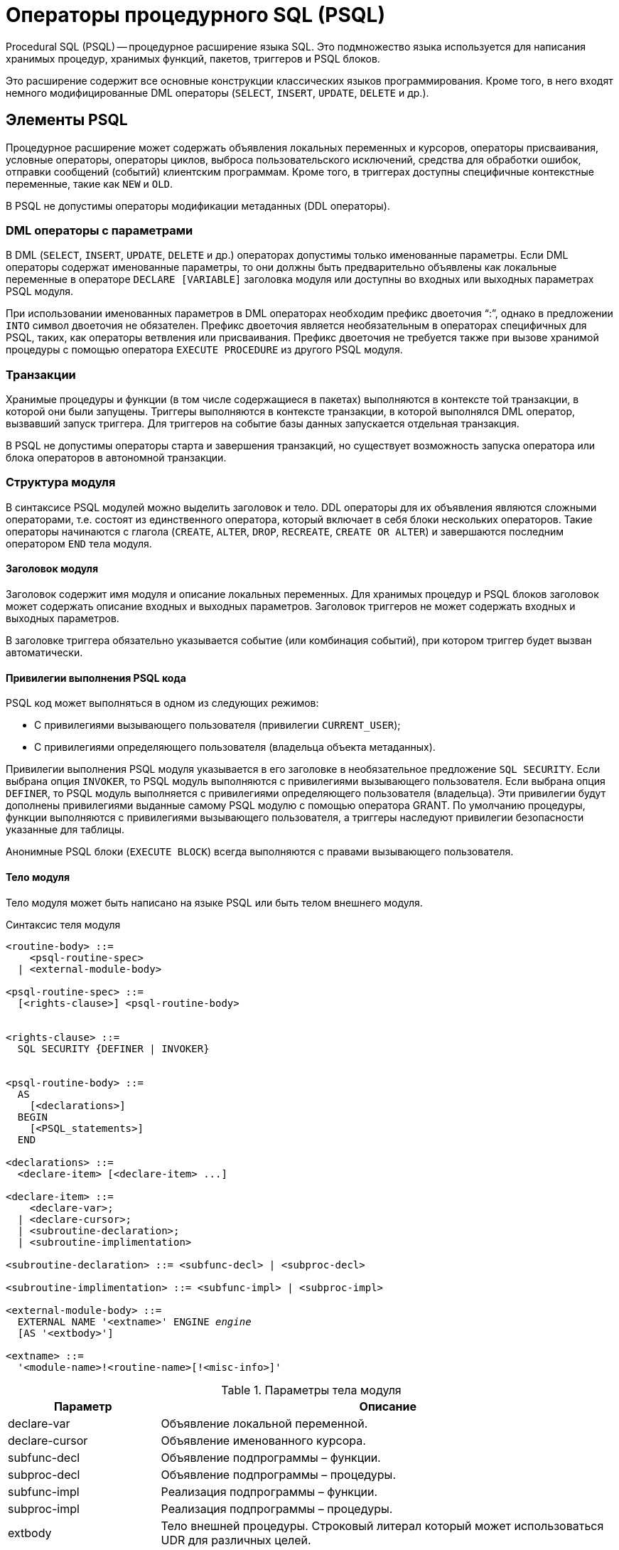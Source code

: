 [[fblangref-psql]]
= Операторы процедурного SQL (PSQL)

Procedural SQL (PSQL) -- процедурное расширение языка SQL.
Это подмножество языка используется для написания хранимых процедур, хранимых функций, пакетов, триггеров и PSQL блоков.

Это расширение содержит все основные конструкции классических языков программирования.
Кроме того, в него входят немного модифицированные DML операторы (`SELECT`, `INSERT`, `UPDATE`, `DELETE` и др.).

[[fblangref-psql-elements]]
== Элементы PSQL

Процедурное расширение может содержать объявления локальных переменных и курсоров, операторы присваивания, условные операторы, операторы циклов, выброса пользовательского исключений, средства для обработки ошибок, отправки сообщений (событий) клиентским программам.
Кроме того, в триггерах доступны специфичные контекстные переменные, такие как `NEW` и `OLD`.

В PSQL не допустимы операторы модификации метаданных (DDL операторы).

[[fblangref-psql-elements-dml]]
=== DML операторы с параметрами

В DML (`SELECT`, `INSERT`, `UPDATE`, `DELETE` и др.) операторах допустимы только именованные параметры.
Если DML операторы содержат именованные параметры, то они должны быть предварительно объявлены как локальные переменные в операторе `DECLARE [VARIABLE]` заголовка модуля или доступны во входных или выходных параметрах PSQL модуля.

При использовании именованных параметров в DML операторах необходим префикс двоеточия "`:`", однако в предложении `INTO` символ двоеточия не обязателен.
Префикс двоеточия является необязательным в операторах специфичных для PSQL, таких, как операторы ветвления или присваивания.
Префикс двоеточия не требуется также при вызове хранимой процедуры с помощью оператора `EXECUTE PROCEDURE` из другого PSQL модуля.

[[fblangref-psql-elements-transacs]]
=== Транзакции

Хранимые процедуры и функции (в том числе содержащиеся в пакетах) выполняются в контексте той транзакции, в которой они были запущены.
Триггеры выполняются в контексте транзакции, в которой выполнялся DML оператор, вызвавший запуск триггера.
Для триггеров на событие базы данных запускается отдельная транзакция.

В PSQL не допустимы операторы старта и завершения транзакций, но существует возможность запуска оператора или блока операторов в автономной транзакции.

[[fblangref-psql-elements-structure]]
=== Структура модуля

В синтаксисе PSQL модулей можно выделить заголовок и тело.
DDL операторы для их объявления являются сложными операторами, т.е.
состоят из единственного оператора, который включает в себя блоки нескольких операторов.
Такие операторы начинаются с глагола (`CREATE`, `ALTER`, `DROP`, `RECREATE`, `CREATE OR ALTER`) и завершаются последним оператором `END` тела модуля.

[[fblangref-psql-elements-header]]
==== Заголовок модуля

Заголовок содержит имя модуля и описание локальных переменных.
Для хранимых процедур и PSQL блоков заголовок может содержать описание входных и выходных параметров.
Заголовок триггеров не может содержать входных и выходных параметров.

В заголовке триггера обязательно указывается событие (или комбинация событий), при котором триггер будет вызван автоматически.

[[fblangref-psql-elements-sql-security]]
==== Привилегии выполнения PSQL кода

PSQL код может выполняться в одном из следующих режимов:

* С привилегиями вызывающего пользователя (привилегии `CURRENT_USER`);
* С привилегиями определяющего пользователя (владельца объекта метаданных).

Привилегии выполнения PSQL модуля указывается в его заголовке в необязательное предложение `SQL SECURITY`.
Если выбрана опция `INVOKER`, то PSQL модуль выполняются с привилегиями вызывающего пользователя.
Если выбрана опция `DEFINER`, то PSQL модуль выполняется с привилегиями определяющего пользователя (владельца). Эти привилегии будут дополнены привилегиями выданные самому PSQL модулю с помощью оператора GRANT.
По умолчанию процедуры, функции выполняются с привилегиями вызывающего пользователя, а триггеры наследуют привилегии безопасности указанные для таблицы.

Анонимные PSQL блоки (`EXECUTE BLOCK`) всегда выполняются с правами вызывающего пользователя.

[[fblangref-psql-elements-body]]
==== Тело модуля

Тело модуля может быть написано на языке PSQL или быть телом внешнего модуля.

[[fblangref-psql-elements-body-syntax]]
.Синтаксис теля модуля
[listing,subs=+quotes]
----
<routine-body> ::=
    <psql-routine-spec>
  | <external-module-body>
                    
<psql-routine-spec> ::=
  [<rights-clause>] <psql-routine-body>


<rights-clause> ::=
  SQL SECURITY {DEFINER | INVOKER}                    

    
<psql-routine-body> ::=
  AS    
    [<declarations>]   
  BEGIN    
    [<PSQL_statements>]    
  END                      

<declarations> ::=
  <declare-item> [<declare-item> ...]

<declare-item> ::=
    <declare-var>;
  | <declare-cursor>;
  | <subroutine-declaration>;
  | <subroutine-implimentation>

<subroutine-declaration> ::= <subfunc-decl> | <subproc-decl>

<subroutine-implimentation> ::= <subfunc-impl> | <subproc-impl>

<external-module-body> ::=
  EXTERNAL NAME '<extname>' ENGINE _engine_
  [AS '<extbody>']

<extname> ::=
  '<module-name>!<routine-name>[!<misc-info>]'
----

[[fblangref-psql-elements-tbl-body]]
.Параметры тела модуля
[cols="<1,<3", options="header",stripes="none"]
|===
^| Параметр
^| Описание

|declare-var
|Объявление локальной переменной.

|declare-cursor
|Объявление именованного курсора.

|subfunc-decl
|Объявление подпрограммы – функции.

|subproc-decl
|Объявление подпрограммы – процедуры.

|subfunc-impl
|Реализация подпрограммы – функции.

|subproc-impl
|Реализация подпрограммы – процедуры.

|extbody
|Тело внешней процедуры.
Строковый литерал который может использоваться UDR для различных целей.

|module-name
|Имя внешнего модуля, в котором расположена функция.

|routine-name
|Внутреннее имя функции внутри внешнего модуля.

|misc-info
|Определяемая пользователем информация для передачи в функцию внешнего модуля.

|engine
|Имя движка для использования внешних функций.
Обычно указывается имя UDR. 
|===

[[fblangref-psql-elements-body-psql]]
===== Тело PSQL модуля

Тело PSQL начинается с необязательного раздела, в котором объявляются переменные, курсоры и подпрограммы.
Далее следует блок операторов, которые выполняются в логической последовательности как программа.
Блок операторов -- или составной оператор -- заключен в ключевые слова BEGIN и END и выполняется как единый блок кода.
Основной блок `BEGIN ... END` может содержать любое количество других блоков `BEGIN ... END`, как встроенных, так и последовательных.
Максимальная вложенность блоков составляет 512 уровней.
Все операторы, кроме `BEGIN` и `END`, заканчиваются точкой с запятой ("`;`").
Никакой другой символ не может использоваться в качестве терминатора для операторов PSQL.

[[fblangref-sidebar01]]
.Изменение терминатора в [app]``isql``
****
Здесь мы немного отвлечёмся для того, чтобы объяснить как переключить терминатор в утилите [app]``isql``.
Это необходимо, чтобы иметь возможность определять в ней PSQL модули, не конфликтуя с самим [app]``isql``, который использует тот же самый символ, точку с запятой (;), как разделитель операторов.


[[fblangref-psql-setterm]]
[float]
==== isql команда `SET TERM`

.Назначение
Изменение символа(ов) терминатора, чтобы избежать конфликта с терминатором в PSQL операторах.

.Доступно в
ISQL.

.Синтаксис
[listing,subs=+quotes]
----
SET TERM _new_terminator_ _old_terminator_
----

[[fblangref-psql-tbl-setterm]]
.Параметры оператора SET TERM
[cols="<1,<3", options="header",stripes="none"]
|===
| Параметр
| Описание

|new_terminator
|Новый терминатор.

|old_terminator
|Старый терминатор.
|===

При написании триггеров и хранимых процедур в текстах скриптов, создающих требуемые программные объекты базы данных, во избежание двусмысленности относительно использования символа завершения операторов (по нормам SQL это точка с запятой) применяется оператор `SET TERM`, который, строго говоря, не является оператором SQL, а является командой интерактивного инструмента [app]``isql``.
При помощи этого оператора перед началом создания триггера или хранимой процедуры задаётся символ или строка символов, являющийся завершающим в конце текста триггера или хранимой процедуры.
После описания текста соответствующего программного объекта при помощи того же оператора SET TERM значение терминатора возвращается к обычному варианту -- точка с запятой.

Альтернативный терминатор может быть любой произвольной строкой символов за исключением точки с запятой, пробела и апострофа.
Если вы используете буквенный символ, то он будет чувствителен к регистру.

.Задание альтернативного терминатора
[example]
====
[source,sql]
----
SET TERM ^;

CREATE OR ALTER PROCEDURE SHIP_ORDER (
    PO_NUM CHAR(8))
AS
BEGIN
  /* Тело хранимой процедуры */
END^

/* Другие хранимые процедуры и триггеры */

SET TERM ;^

/* Другие операторы DDL */
----
====
****

[[fblangref-psql-elements-body-external]]
===== Тело внешнего модуля

Тело внешнего модуля определяет механизм UDR, используемый для выполнения внешнего модуля, и дополнительно указывает
имя вызываемой процедуры UDR (_<extname>_) и/или строку (_<extbody>_) с семантикой, специфичной для UDR.

Конфигурация внешних модулей и механизмов UDR не рассматривается далее в этом справочнике по языку.
За подробностями обращайтесь к документации по конкретному движку UDR. 

[[fblangref-psql-procedure]]
== Хранимые процедуры

Хранимая процедура является программой, хранящейся в области метаданных базы данных и выполняющейся на стороне сервера.
К хранимой процедуре могут обращаться хранимые процедуры (в том числе и сама к себе), триггеры и клиентские программы.
Если хранимая процедура вызывает саму себя, то такая хранимая процедура называется рекурсивной.

[[fblangref-psql-procedure-benefits]]
=== Преимущества хранимых процедур

Хранимые процедуры имеют следующие преимущества:

[horizontal]
Модульность::
Приложения, работающие с одной и той же базой данных, могут использовать одну и ту же хранимую процедуру, тем самым уменьшив размер кода приложения и устранив дублирование кода.

Упрощение поддержки приложений::
При изменении хранимой процедуры, изменения отражаются сразу во всех приложениях, без необходимости их перекомпиляции.

Увеличение производительности::
Поскольку хранимые процедуры выполняются на стороне сервера, а не клиента, то это уменьшает сетевой трафик, что повышает производительность.


[[fblangref-psql-procedure-types]]
=== Типы хранимых процедур

Существуют два вида хранимых процедур -- выполняемые хранимые процедуры (executable stored procedures) и селективные процедуры (selectable stored procedures).

[[fblangref-psql-procedure-types-executable]]
==== Выполняемые хранимые процедуры

Выполняемые хранимые процедуры, осуществляют обработку данных, находящихся в базе данных.
Эти процедуры могут получать входные параметры и возвращать одиночный набор выходных (RETURNS) параметров.
Такие процедуры выполняются с помощью оператора <<fblangref-dml-execproc,EXECUTE PROCEDURE>>.
См. <<fblangref-ddl-procedure-create-examples,пример>> создания выполняемой хранимой процедуры в конце раздела
<<fblangref-ddl-procedure-create,CREATE PROCEDURE>> главы "`Операторы DDL`".

[[fblangref-psql-procedure-types-selectable]]
==== Селективные хранимые процедуры

Селективные хранимые процедуры обычно осуществляют выборку данных из базы данных и возвращают при этом произвольное количество строк.

Такие процедуры позволяют получать довольно сложные наборы данных, которые зачастую невозможно или весьма затруднительно получить с помощью обычных DSQL `SELECT` запросов.
Обычно такие процедуры выполняют циклический процесс извлечения данных, возможно преобразуя их, прежде чем заполнить выходные переменные (параметры) новыми данными на каждой итерации цикла.
Оператор <<fblangref-psql-statements-suspend,SUSPEND>>, обычно расположенный в конце каждой итерации, заполняет буфер и ожидает пока вызывающая сторона не выберет (fetch) строку.

Селективные процедуры могут иметь входные параметры и выходное множество, заданное в предложении `RETURNS` заголовка процедуры.

Обращение к селективной хранимой процедуре осуществляется при помощи оператора `SELECT`
(см. <<fblangref-dml-select-from-sp,Выборка из селективной хранимой процедуры>>). 
См. <<fblangref-ddl-procedure-create-examples,пример создания селективной хранимой процедуры>> 
в конце раздела <<fblangref-ddl-procedure-create,CREATE PROCEDURE>> главы "`Операторы определения данных DDL`".

[[fblangref-psql-procedure-create]]
=== Создание хранимой процедуры

Синтаксис создания выполняемых хранимых процедур и селективных процедур ничем не отличается.
Разница заключается в логике программного кода. 

Для получения информации о создание хранимых процедур см. <<fblangref-ddl-procedure-create,CREATE PROCEDURE>> в главе "`Операторы определения данных DDL`".

[[fblangref-psql-procedure-alter]]
=== Изменение хранимой процедуры

В существующих хранимых процедурах можно изменять набор входных и выходных параметров и тело процедуры.

Для получения информации об изменении существующих хранимых процедур см. <<fblangref-ddl-procedure-alter,ALTER PROCEDURE>>, 
<<fblangref-ddl-procedure-createoralter,CREATE OR ALTER PROCEDURE>>, 
<<fblangref-ddl-procedure-recreate,RECREATE PROCEDURE>> в главе "`Операторы определения данных DDL`". 

[[fblangref-psql-procedure-drop]]
=== Удаление хранимой процедуры

Для получения информации об удалении хранимых процедур см. <<fblangref-ddl-procedure-drop,DROP PROCEDURE>> в главе "`Операторы определения данных DDL`". 

[[fblangref-psql-function]]
== Хранимые функции

Хранимая функция является программой, хранящейся в области метаданных базы данных и выполняющейся на стороне сервера.
К хранимой функции могут обращаться хранимые процедуры, хранимые функции (в том числе и сама к себе), триггеры и клиентские программы.
При обращении хранимой функции самой к себе такая хранимая функция называется рекурсивной.

В отличие от хранимых процедур хранимые функции всегда возвращают одно скалярное значение.
Для возврата значения из хранимой функции используется оператор RETURN, который немедленно прекращает выполнение функции.

[[fblangref-psql-function-create]]
=== Создание хранимой функции

Для получения информации о создание хранимых функций см. <<fblangref-ddl-function-create,CREATE FUNCTION>> в главе "`Операторы определения данных DDL`".

[[fblangref-psql-function-alter]]
=== Изменение хранимой функции

Для получения информации об изменении существующих хранимых функций см. 
<<fblangref-ddl-function-alter,ALTER FUNCTION>>, 
<<fblangref-ddl-function-createoralter,CREATE OR ALTER FUNCTION>>, 
<<fblangref-ddl-function-recreate,RECREATE FUNCTION>> в главе "`Операторы определения данных DDL`". 

[[fblangref-psql-function-drop]]
=== Удаление хранимой функции

Для получения информации об удалении хранимых функций см. <<fblangref-ddl-function-drop,DROP FUNCTION>> в главе "`Операторы определения данных DDL`". 

[[fblangref-psql-block]]
== PSQL блоки

Для выполнения из декларативного SQL (DSQL) некоторых императивных действий используются анонимные (безымянные) PSQL блоки.
Заголовок анонимного PSQL блока опциально может содержать входные и выходные параметры.
Тело анонимного PSQL блока может содержать объявление локальных переменных, курсоров, подпрограмм и блок PSQL операторов.

Анонимный PSQL блок не определяется и сохраняется как объект метаданных, в отличие от хранимых процедур и триггеров.
Он не может обращаться сам к себе.

Как и хранимые процедуры анонимные PSQL блоки могут использоваться для обработки данных или для осуществления выборки из базы данных.

.Синтаксис (полный):
[listing,subs=+macros]
----
EXECUTE BLOCK
  [(<inparam> = ? [, <inparam> = ? ...])]
  [RETURNS (<outparam> [, <outparam> ...])]
  <psql-module-body>

<psql-module-body> ::=
  См. <<fblangref-psql-elements-body-syntax,Синтаксис тела модуля>>
----

[[fblangref-psql-tbl-dynblock]]
.Параметры оператора EXECUTE BLOCK
[cols="<1,<3", options="header",stripes="none"]
|===
^| Параметр
^| Описание

|inparam
|Описание входного параметра.

|outparam
|Описание выходного параметра.
|===

.См. также:
<<fblangref-dml-execblock,EXECUTE BLOCK>>.

[[fblangref-psql-package]]
== Пакеты

Пакет -- группа процедур и функций, которая представляет собой единый объект базы данных.

Пакеты Firebird состоят из двух частей: заголовка (ключевое слово PACKAGE) и тела (ключевые слова PACKAGE BODY). Такое разделение очень сильно напоминает модули Delphi, заголовок соответствует интерфейсной части, а тело -- части реализации.

[[fblangref-psql-package-benefits]]
=== Преимущества пакетов

Пакеты обладают следующими преимуществами: 

Модульность::
Блоки взаимозависимого кода выделены в логические модули, как это сделано в других языках программирования.
+
В программировании существует множество способов для группировки кода, например с помощью пространств имен (namespaces), модулей (units) и классов.
Со стандартными процедурами и функциями базы данных это не возможно.

Упрощение отслеживания зависимостей::
Пакеты упрощают механизм отслеживания зависимостей между набором связанных процедур, а также между этим набором и другими процедурами, как упакованными, так и неупакованными.
+
Каждый раз, когда упакованная подпрограмма определяет, что используется некоторый объект базы данных, информации о зависимости от этого объекта регистрируется в системных таблицах Firebird.
После этого, для того чтобы удалить или изменить этот объект, вы сначала должны удалить, то что зависит от него.
Поскольку зависимости от других объектов существуют только для тела пакета, это тело пакета может быть легко удалено, даже если какой-нибудь другой объект зависит от этого пакета.
Когда тело удаляется, заголовок остаётся, что позволяет пересоздать это тело после того, как сделаны изменения связанные с удалённым объектом.

Упрощение управления разрешениями::
Поскольку Firebird выполняет подпрограммы с полномочиями вызывающей стороны, то каждой вызывающей подпрограмме необходимо предоставить полномочия на использования ресурсов, если эти ресурсы не являются непосредственно доступными вызывающей стороне.
Использование каждой подпрограммы требует предоставления привилегий на её выполнение для пользователей и/или ролей.
+
У упакованных подпрограмм нет отдельных привилегий.
Привилегии действуют на пакет в целом.
Привилегии, предоставленные пакетам, действительны для всех подпрограмм тела пакета, в том числе частных, и сохраняются для заголовка пакета.

Частные области видимости::
Некоторые процедуры и функции могут быть частными (private), а именно их использование разрешено только внутри определения пакета.
+
Все языки программирования имеют понятие области видимости подпрограмм, которое невозможно без какой-либо формы группировки.
Пакеты Firebird в этом отношении подобны модулям Delphi.
Если подпрограмма не объявлена в заголовке пакета (interface), но реализована в теле (implementation), то такая подпрограмма становится частной (private). Частную подпрограмму возможно вызвать только из её пакета.

[[fblangref-psql-package-create]]
=== Создание пакета

Для получения информации о создании пакетов см. 
<<fblangref-ddl-package-create,CREATE PACKAGE>>, <<fblangref-ddl-package-body-create,CREATE PACKAGE BODY>>. 

[[fblangref-psql-package_alter]]
=== Модификация пакета

Для получения информации об изменении существующего заголовка или тела пакета 
см. <<fblangref-ddl-package-alter,ALTER PACKAGE>>, 
<<fblangref-ddl-package-createoralter,CREATE OR ALTER PACKAGE>>, 
<<fblangref-ddl-package-recreate,RECREATE PACKAGE>>, 
<<fblangref-ddl-package-body-recreate,RECREATE PACKAGE BODY>>. 

[[fblangref-psql-package_drop]]
=== Удаление пакета

Для получения информации об удалении пакета см. <<fblangref-ddl-package-drop,DROP PACKAGE>>, <<fblangref-ddl-package-body-drop,DROP PACKAGE BODY>>. 

[[fblangref-psql-triggers]]
== Триггеры

Триггер является программой, которая хранится в области метаданных базы данных и выполняется на стороне сервера.
Напрямую обращение к триггеру невозможно.
Он вызывается автоматически при наступлении одного или нескольких событий, относящихся к одной конкретной таблице (к представлению), или при наступлении одного из событий базы данных.

Триггер, вызываемый при наступлении события таблицы, связан с одной таблицей или представлением, с одним или более событиями для этой таблицы или представления (`INSERT`, `UPDATE`, `DELETE`) и ровно с одной фазой такого события (`BEFORE` или `AFTER`).

Триггер выполняется в той транзакции, в контексте которой выполнялась программа, вызвавшая соответствующее событие.
Исключением являются триггеры, реагирующие на события базы данных.
Для некоторых из них запускается транзакция по умолчанию.

[[fblangref-psql-triggers-ordering]]
=== Порядок срабатывания

Для каждой комбинации фаза-событие может быть определено более одного триггера.
Порядок, в котором они выполняются, может быть указан явно с помощью дополнительного аргумента `POSITION` в определении триггера.
Максимальная позиция равна 32767.
Триггеры с меньшей позицией вызываются первыми.

Если предложение `POSITION` опущено или несколько триггеров с одинаковыми фазой и событием имеют одну и ту же позицию, то такие триггеры будут выполняться в алфавитном порядке их имен.

[[fblangref-psql-triggers-dml]]
=== DML триггеры

DML триггеры вызываются при изменении состояния данных DML операциями: редактирование, добавление или удаление строк.
Они могут быть определены и для таблиц и для представлений.

[[fblangref-psql-triggers-dml-options]]
==== Варианты триггеров

Существует шесть основных вариантов соотношения событие-фаза для таблицы (представления):

[[fblangref30-psql-tbl-dmltriggers]]
[%autowidth,cols="<1,<1m", frame="none", grid="none", stripes="none"]
|===

|до добавления новой строки 
|(BEFORE INSERT)

|после добавления новой строки
|(AFTER INSERT)

|до изменения строки
|(BEFORE UPDATE)

|после изменения строки
|(AFTER UPDATE)

|до удаления строки
|(BEFORE DELETE)

|после удаления строки
|(AFTER DELETE)
|===

Помимо базовых форм с единственной фазой и событием Firebird поддерживает также формы с одной фазой и множеством событий, например `BEFORE INSERT OR UPDATE OR DELETE` или `AFTER UPDATE OR DELETE` или любая другая комбинация на ваш выбор.

[NOTE]
====
Триггеры с несколькими фазами, такие как `BEFORE OR AFTER ...` не поддерживаются.
====

Контекстные переменные <<fblangref-contextvars-inserting,INSERTING>>, <<fblangref-contextvars-updating,UPDATING>> и <<fblangref-contextvars-deleting,DELETING>> логического типа могут быть использованы в теле триггера для определения события, которое вызвало срабатывание триггера.

[[fblangref-psql-triggers-dml-newold]]
==== Контекстные переменные NEW и OLD

В DML триггерах Firebird обеспечивает доступ к множеству контекстных переменных `NEW` и `OLD`.
Каждое множество является массивом всей строки: OLD.* -- значение строки до изменения данных и NEW.* -- требуемое ("новое") значение строки.
Операторы могут ссылаться на них использую следующие формы `NEW.__columname__` и `OLD.__columnname__`.
_columnname_ может быть любым столбцом определённым в таблице(представлении), а не только тем что был изменён.

Контекстные переменные `NEW` и `OLD` подчиняются следующим правилам:

* Во всех триггерах контекстные переменные `OLD` доступны только для чтения;
* В триггерах `BEFORE UPDATE` и `BEFORE INSERT` переменные `NEW` доступны для чтения и записи, за исключением `COMPUTED BY` столбцов;
* В `INSERT` триггерах ссылка на переменные `OLD` не допускается и вызовет исключение;
* В `DELETE` триггерах ссылка на переменные `NEW` не допускается и вызовет исключение;
* Во всех `AFTER` триггерах переменные `NEW` доступны только для чтения.


[[fblangref-psql-dbtriggers]]
=== Триггеры на события базы данных

Триггер, связанный с событиями базы данных, может вызываться при следующих событиях:

[[fblangref30-psql-tbl-dbtriggers]]
[%autowidth,cols="<4,<3m,<5", frame="none", grid="none", stripes="none"]
|===

|После соединения с базой данных, или сброса
сессионного окружения
|ON CONNECT
|Перед выполнением триггера автоматически
запускается транзакция по умолчанию

|До отсоединения от базы данных или сбросом
сессионного окружения
|ON DISCONNECT
|Перед выполнением триггера автоматически
запускается транзакция по умолчанию

|После старта транзакции
|ON TRANSACTION START
|Триггер выполняется в контексте текущей
транзакции

|Перед подтверждением транзакции
|ON TRANSACTION COMMIT
|Триггер выполняется в контексте текущей
транзакции

|Перед отменой транзакции
|ON TRANSACTION ROLLBACK
|Триггер выполняется в контексте текущей
транзакции
|===

Контекстная переменная <<fblangref-contextvars-resetting,RESETTING>> может использоваться в триггерах на события `ON CONNECT` и `ON DISCONNECT` для того, чтобы отличить сброс сеанса от подключения/отключения от базы данных.

[[fblangref-psql-triggers-ddl]]
=== DDL триггеры

DDL триггеры срабатывают на указанные события изменения метаданных в одной из фаз события.
`BEFORE` триггеры запускаются до изменений в системных таблицах.
`AFTER` триггеры запускаются после изменений в системных таблицах.

[[fblangref-psql-triggers-ddl-contextvar]]
==== Переменные доступные в пространстве имён DDL_TRIGGER

Во время работы DDL триггера доступно пространство имён `DDL_TRIGGER` для использования в функции `RDB$GET_CONTEXT`.
Его использование также допустимо в хранимых процедурах и функциях, вызванных DDL триггерами.

Контекст `DDL_TRIGGER` работает как стек.
Перед возбуждением DDL триггера, значения, относящиеся к выполняемой команде, помещаются в этот стек.
После завершения работы триггера значения выталкиваются.
Таким образом, в случае каскадных DDL операторов, когда каждая пользовательская DDL команда возбуждает DDL триггер, и этот триггер запускает другие DDL команды, с помощью `EXECUTE STATEMENT`, значения переменных в пространстве имен DDL_TRIGGER будут соответствовать команде, которая вызвала последний DDL триггер в стеке вызовов.



.Переменные доступные в пространстве имён DDL_TRIGGER:* EVENT_TYPE -- тип события (CREATE, ALTER, DROP)
* OBJECT_TYPE -- тип объекта (TABLE, VIEW и д.р.)
* DDL_EVENT -- имя события ([replaceable]``<ddl event item>``),
+
где [replaceable]``<ddl event item>`` = EVENT_TYPE || ' ' || OBJECT_TYPE
* OBJECT_NAME -- имя объекта метаданных
* SQL_TEXT -- текст SQL запроса


[[fblangref-psql-triggers-create]]
=== Создание триггера

Для получения информации о создании триггеров см.
<<fblangref-ddl-trigger-create,CREATE TRIGGER>>,
<<fblangref-ddl-trigger-createoralter,CREATE OR ALTER TRIGGER>>,
<<fblangref-ddl-trigger-recreate, RECREATE TRIGGER>> в главе "`Операторы определения данных DDL`".

[[fblangref-psql-triggers-alter]]
=== Изменение триггера

Для получения информации об изменении триггеров см. <<fblangref-ddl-trigger-alter,ALTER TRIGGER>>,
<<fblangref-ddl-trigger-createoralter,CREATE OR ALTER TRIGGER>>,
<<fblangref-ddl-trigger-recreate, RECREATE TRIGGER>> в главе "`Операторы определения данных DDL`".

[[fblangref-psql-triggers_drop]]
=== Удаление триггера

Для получения информации об удалении триггеров см.
<<fblangref-ddl-trigger-drop, DROP TRIGGER>> в главе "`Операторы определения данных DDL`".

[[fblangref-psql-statements]]
== Написание кода тела модуля

В этом разделе подробно рассматривается процедурные конструкции языка SQL и операторы доступные в теле хранимых процедур, триггеров и анонимных PSQL блоков.

[sidebar]
.Маркер двоеточия ('```:```')
****
Маркер двоеточия ('```:```') используется в PSQL, чтобы пометить ссылку на переменную в DML операторе.
В остальных случаях маркер двоеточия необязателен перед именами переменных.

Никогда не задавайте префикс двоеточия для контекстных переменных.
****

[[fblangref-psql-statements-assign]]
=== Оператор присваивания

.Назначение
Присваивание переменной значения.

.Доступно в
PSQL

.Синтаксис
[listing,subs=+quotes]
----
_varname_ = <value_expr>;
----

[[fblangref-psql-tbl-assign]]
.Параметры оператора присваивания
[cols="<1,<3", options="header",stripes="none"]
|===
^| Параметр
^| Описание

|varname
|Имя локальной переменной или параметра процедуры (функции).

|value_expr
|Выражение, константа или переменная совместимая по типу данных с _varname_.
|===

PSQL использует символ равенства ('```=```') в качестве своего оператора присваивания.
Оператор присваивания устанавливает переменной слева от оператора значение SQL выражения справа.
Выражением может быть любое правильное выражение SQL.
Оно может содержать литералы, имена внутренних переменных, арифметические, логические и строковые операции, обращения к встроенным функциям и к функциям, определённым пользователем.

[[fblangref-psql-coding-assign-exmpl]]
.Использование оператора присваивания
[example]
====
[source,sql]
----

CREATE PROCEDURE MYPROC (
    a INTEGER,
    b INTEGER, 
    name VARCHAR (30)
)
RETURNS (
    c INTEGER,
    str VARCHAR(100))
AS
BEGIN
  -- присваиваем константу
  c = 0;
  str = '';
  SUSPEND;
  -- присваиваем значения выражений
  c = a + b;
  str = name || CAST(b AS VARCHAR(10));
  SUSPEND;
  -- присваиваем значение выражения
  -- построенного с использованием запроса
  c = (SELECT 1 FROM rdb$database);
  -- присваиваем значение из контекстной переменной
  str = CURRENT_USER;
  SUSPEND;
END
----
====

.См. также:
<<fblangref-psql-statements-declare-var,DECLARE VARIABLE>>.

[[fblangref-psql-statements-declare-var]]
=== `DECLARE VARIABLE`

.Назначение
Объявление локальной переменной.

.Доступно в
PSQL

.Синтаксис
[listing,subs="+quotes,macros"]
----
DECLARE [VARIABLE] _varname_
  <type> [NOT NULL] [COLLATE _collation_]
  [{= | DEFAULT} <initvalue>] }

<type> ::= 
    <non_array_datatype>
  | [TYPE OF] _domain_
  | TYPE OF COLUMN _rel_._col_

<non_array_datatype> ::= 
    <scalar_datatype> | <blob_datatype>                   
                    
<scalar_datatype> ::=  См. <<fblangref-datatypes-syntax-scalar,Синтаксис скалярных типов данных>>

<blob_datatype> ::= См. <<fblangref-datatypes-syntax-blob,Синтаксис типа данных BLOB>>

<initvalue> ::= {<literal> | <context_var>}
----

[[fblangref30-psql-tbl-declare-variable]]
.Параметры оператора `DECLARE VARIABLE`
[cols="<1,<3", options="header",stripes="none"]
|===
^| Параметр
^| Описание

|varname
|Имя локальной переменной.

|literal
|Литерал.

|context_var
|Любая контекстная переменная, тип которой совместим с типом локальной переменной.

|non_array_datatype
|Тип данных SQL кроме массивов.

|collation
|Порядок сортировки.

|domain
|Домен.

|rel
|Имя таблицы или представления.

|col
|Имя столбца таблицы или представления.
|===

Оператор `DECLARE [VARIABLE]` объявляет локальную переменную.
Ключевое слово `VARIABLE` можно опустить.
В одном операторе разрешено объявлять только одну переменную.
В процедурах и триггерах можно объявить произвольное число локальных переменных, используя при этом каждый раз, новый оператор `DECLARE VARIABLE`.

Имя локальной переменной должно быть уникально среди имён локальных переменных, входных и выходных параметров процедуры внутри программного объекта.

[[fblangref-psql-variables-type]]
==== Типы данных для переменных

В качестве типа данных локальной переменной может быть любой SQL тип, за исключением массивов.

В качестве типа переменной можно указать имя домена.
В этом случае переменная будет наследовать все характеристики домена.
Если перед названием домена дополнительно используется предложение `TYPE OF`, то используется только тип данных домена -- не проверяется (не используется) его ограничение (если оно есть в домене) на `NOT NULL`, `CHECK` ограничения и/или значения по умолчанию.
Если домен текстового типа, то всегда используется его набор символов и порядок сортировки.

Локальные переменные можно объявлять, используя тип данных столбцов существующих таблиц и представлений.
Для этого используется предложение `TYPE OF COLUMN`, после которого указывается имя таблиц или представления и через точку имя столбца.
При использовании `TYPE OF COLUMN` наследуется только тип данных, а в случае строковых типов ещё набор символов и порядок сортировки.
Ограничения и значения по умолчанию столбца никогда не используются.

[[fblangref-psql-variable-notnull]]
==== Ограничение `NOT NULL`
Для локальных переменных можно указать ограничение `NOT NULL`, тем самым запретив передавать в него значение `NULL`.

[[fblangref-psql-variable-charsetcollate]]
==== Предложения `CHARACTER SET` и `COLLATE`

Если не указано иное, набор символов и последовательность сопоставления (сортировки) строковой переменной будут значениями по умолчанию для базы данных.

При необходимости можно включить предложение `CHARACTER SET` для обработки строковых данных, которые будут находиться в другом наборе символов.

Допустимая последовательность сопоставления (предложение `COLLATE`) также может быть включена с `CHARACTER SET` или без него.

[[fblangref-psql-variable-default]]
==== Инициализация переменной

Локальной переменной можно устанавливать инициализирующее (начальное) значение.
Это значение устанавливается с помощью предложения `DEFAULT` или оператора "`=`".
В качестве значения по умолчанию может быть использовано значение `NULL`,
литерал и любая контекстная переменная совместимая по типу данных.

[IMPORTANT]
====
Обязательно используйте инициализацию начальным значением для любых переменных объявленных с ограничением `NOT NULL`, если они не получают значение по умолчанию иным способом.
====

[[fblangref-psql-variable-exmpl]]
==== Примеры объявления локальных переменных

.Различные способы объявления локальных переменных
[example]
====
[source,sql]
----
CREATE OR ALTER PROCEDURE SOME_PROC
AS
  -- Объявление переменной типа INT
  DECLARE I INT;
  -- Объявление переменной типа INT не допускающей значение NULL
  DECLARE VARIABLE J INT NOT NULL;
  -- Объявление переменной типа INT со значением по умолчанию 0
  DECLARE VARIABLE K INT DEFAULT 0;
  -- Объявление переменной типа INT со значением по умолчанию 1
  DECLARE VARIABLE L INT = 1;
  -- Объявление переменной на основе домена COUNTRYNAME
  DECLARE FARM_COUNTRY COUNTRYNAME;
  -- Объявление переменной с типом равным типу домена COUNTRYNAME
  DECLARE FROM_COUNTRY TYPE OF COUNTRYNAME;
  -- Объявление переменной с типом столбца CAPITAL таблицы COUNTRY
  DECLARE CAPITAL TYPE OF COLUMN COUNTRY.CAPITAL;
BEGIN
  /* Операторы PSQL */
END
----
====

.См. также:
<<fblangref-datatypes,Типы и подтипы данных>>,
<<fblangref-datatypes-domain,Пользовательские типы данных -- домены>>,
<<fblangref-ddl-domain-create,`CREATE DOMAIN`>>

[[fblangref-psql-statements-declare-cursor]]
=== `DECLARE ... CURSOR`

.Назначение:
Объявление курсора.

.Доступно в:
PSQL

.Синтаксис
[listing,subs=+quotes]
----
DECLARE [VARIABLE] _cursor_name_
  [SCROLL | NO SCROLL]
  CURSOR FOR (<select_statement>);
----

[[fblangref-psql-tbl-declare-cursor]]
.Параметры оператора `DECLARE ... CURSOR`
[cols="<1,<3", options="header",stripes="none"]
|===
^| Параметр
^| Описание

|cursor_name
|Имя курсора.

|select_statement
|Оператор SELECT.
|===

Оператор `DECLARE ... CURSOR FOR` объявляет именованный курсор, связывая его с набором данных, полученным в операторе `SELECT`, указанном в предложении `CURSOR FOR`.
В дальнейшем курсор может быть открыт, использоваться для обхода результирующего набора данных, и снова быть закрытым.
Также поддерживаются позиционированные обновления и удаления при использовании `WHERE CURRENT OF` в операторах `UPDATE` и `DELETE`.

Имя курсора можно использовать в качестве ссылки на курсор, как на переменные типа запись.
Текущая запись доступна через имя курсора, что делает необязательным предложение `INTO` в операторе `FETCH`.

[[fblangref-psql-cursor-forward-and-scrolable]]
==== Однонаправленные и прокручиваемые курсоры

Курсор может быть однонаправленными прокручиваемым.
Необязательное предложение `SCROLL` делает курсор двунаправленным (прокручиваемым), предложение `NO SCROLL` -- однонаправленным.
По умолчанию курсоры являются однонаправленными.

Однонаправленные курсоры позволяют двигаться по набору данных только вперёд.
Двунаправленные курсоры позволяют двигаться по набору данных не только вперёд, но и назад, а также на N позиций относительно текущего положения.

[WARNING]
====
Прокручиваемые курсоры материализуются внутри как временный набор данных, таким образом, они потребляют дополнительные ресурсы памяти/диска, поэтому пользуйтесь ими только тогда, когда это действительно необходимо.
====

[[fblangref-psql-idio-cursor]]
==== Особенности использования курсора

* Предложение `FOR UPDATE` разрешено использовать в операторе `SELECT`, но оно не требуется для успешного выполнения позиционированного обновления или удаления;
* Удостоверьтесь, что объявленные имена курсоров не совпадают, ни с какими именами, определёнными позже в предложениях `AS CURSOR`;
* Если курсор требуется только для прохода по результирующему набору данных, то практически всегда проще (и менее подвержено ошибкам) использовать оператор FOR `SELECT` с предложением `AS CURSOR`. Объявленные курсоры должны быть явно открыты, использованы для выборки данных и закрыты. Кроме того, вы должны проверить контекстную переменную `ROW_COUNT` после каждой выборки и выйти из цикла, если её значение ноль. Предложение `FOR SELECT` делает эту проверку автоматически. Однако объявленные курсоры дают большие возможности для контроля над последовательными событиями и позволяют управлять несколькими курсорами параллельно;
* Оператор `SELECT` может содержать параметры, например: "SELECT NAME || :SFX FROM NAMES WHERE NUMBER = :NUM". Каждый параметр должен быть заранее объявлен как переменная PSQL (это касается также входных и выходных параметров). При открытии курсора параметру присваивается текущее значение переменной;
* Если опция прокрутки опущена, то по умолчанию принимается NO SCROLL (т.е курсор открыт для движения только вперёд). Это означает, что могут быть использованы только команды `FETCH [NEXT FROM]`. Другие команды будут возвращать ошибки.


[WARNING]
====
Если значение переменной PSQL, используемой в операторе `SELECT`, изменяется во время выполнения цикла, то её новое значение может (но не всегда) использоваться при выборке следующих строк.
Лучше избегать таких ситуаций.
Если вам действительно требуется такое поведение, то необходимо тщательно протестировать код и убедиться, что вы точно знаете, как изменения переменной влияют на результаты выборки.
Особо отмечу, что поведение может зависеть от плана запроса, в частности, от используемых индексов.
В настоящее время нет строгих правил для таких ситуаций, но в новых версиях Firebird это может измениться.
====

[[fblangref-psql-cursor-examples]]
==== Примеры использования именованного курсора

.Объявление именованного курсора
[example]
====
[source,sql]
----
CREATE OR ALTER TRIGGER TBU_STOCK
BEFORE UPDATE ON STOCK
AS
  -- Объявление именованного курсора
  DECLARE C_COUNTRY CURSOR FOR (
    SELECT
      COUNTRY,
      CAPITAL
    FROM COUNTRY
  );
BEGIN
  /* Операторы PSQL */
END
----
====

.Объявление прокручиваемого курсора
[example]
====
[source,sql]
----
EXECUTE BLOCK
RETURNS (
  N INT,
  RNAME CHAR(63))
AS
  -- Объявление прокручиваемого курсора
  DECLARE C SCROLL CURSOR FOR (
    SELECT
      ROW_NUMBER() OVER(ORDER BY RDB$RELATION_NAME) AS N,
      RDB$RELATION_NAME
    FROM RDB$RELATIONS
    ORDER BY RDB$RELATION_NAME);
BEGIN
  /* Операторы PSQL */
END
----
====

.См. также:
<<fblangref-psql-statements-open,OPEN>>,
<<fblangref-psql-statements-fetch,FETCH>>,
<<fblangref-psql-statements-close,CLOSE>>,
<<fblangref-psql-statements-forselect,FOR SELECT>>.

[[fblangref-psql-statements-declare-procedure]]
=== `DECLARE PROCEDURE`

.Назначение
Объявление и реализация подпроцедуры.

.Доступно в
PSQL

.Синтаксис
[listing,subs="+quotes,macros"]
----
<subproc-declaration> ::=
  DECLARE PROCEDURE _subprocname_ [(<input-parameters>)]
  [RETURNS (<output-parameters>)];

<subproc-implimentation> ::=
  DECLARE PROCEDURE _subprocname_ [(<input-parameters>)]
  [RETURNS (<output-parameters>)]
  <psql-module-body>

<input-parameters> ::= <inparam> [, <inparam> ...]

<output-parameters> ::= <outparam> [, <outparam> ...]

<psql-module-body> ::=
  См. <<fblangref-psql-elements-body-syntax,Синтаксис тела модуля>>
----

[[fblangref-psql-tbl-declare-proc]]
.Параметры оператора `DECLARE PROCEDURE`
[cols="<1,<3", options="header",stripes="none"]
|===
^| Параметр
^| Описание

|subprocname
|Имя подпроцедуры.

|inparam
|Описание входного параметра.

|outparam
|Описание выходного параметра.
|===

Оператор `DECLARE PROCEDURE` объявляет или реализует подпроцедуру.

На подпроцедуру накладываются следующие ограничения: 

* Подпрограмма не может быть вложена в другую подпрограмму. Они поддерживаются только в основном модуле (хранимой процедуре, хранимой функции, триггере и анонимном PSQL блоке);
* В настоящее время подпрограмма не имеет прямого доступа для использования переменных, курсоров из основного модуля. Это может быть разрешено в будущем.

Одна подпрограмма может вызывать и другую подпрограмму, в том числе рекурсивно.
В ряде случаев может потребоваться предварительное объявление подпрограммы.
Общее правило: одна подпрограмма может вызвать другую подпрограмму, если последняя объявлена выше точки вызова.
Все объявленные подпрограммы должны быть реализованы с той же сигнатурой.
Значения по умолчанию для параметров подпрограмм не могут быть переопределены.
Это означает, что они могут быть определены в реализации только тех подпрограмм, которые не были объявлены ранее.

.Использование подпроцедуры
[example]
====
[source,sql]
----
SET TERM ^;
--
-- Подпроцедуры в EXECUTE BLOCK
--
EXECUTE BLOCK
RETURNS (
    name VARCHAR(63))
AS
  -- Подпроцедура, возвращающая список таблиц
  DECLARE PROCEDURE get_tables
  RETURNS(table_name VARCHAR(63))
  AS
  BEGIN
    FOR
      SELECT
        rdb$relation_name
      FROM
        rdb$relations
      WHERE
        rdb$view_blr IS NULL
      INTO table_name
    DO SUSPEND;
  END

  -- Подпроцедура, возвращающая список представлений
  DECLARE PROCEDURE get_views
  RETURNS(view_name  VARCHAR(63))
  AS
  BEGIN
    FOR
      SELECT
        rdb$relation_name
      FROM
        rdb$relations
      WHERE
        rdb$view_blr IS NOT NULL
      INTO view_name
    DO SUSPEND;
  END

BEGIN
  FOR
    SELECT
        table_name
    FROM
        get_tables
    UNION ALL
    SELECT
        view_name
    FROM
        get_views
    INTO name
  DO SUSPEND;
END^
----
====

.Использование подпроцедур с предварительным объявлением
[example]
====
[source,sql]
----
EXECUTE BLOCK RETURNS (o INTEGER)
AS
  -- Предварительное объявление P1.
  DECLARE PROCEDURE p1(i INTEGER = 1) RETURNS (o INTEGER);

  -- Предварительное объявление P2.
  DECLARE PROCEDURE p2(i INTEGER) RETURNS (o INTEGER);

  -- Реализация P1. Вы не должны переопределять значение параметра по умолчанию
  DECLARE PROCEDURE p1(i INTEGER) RETURNS (o INTEGER)
  AS
  BEGIN
    EXECUTE PROCEDURE p2(i) RETURNING_VALUES o;
  END

  DECLARE PROCEDURE p2(i INTEGER) RETURNS (o INTEGER)
  AS
  BEGIN
    o = i;
  END
BEGIN
  EXECUTE PROCEDURE p1 RETURNING_VALUES o;
  SUSPEND;
END!
----
====

.См. также:
<<fblangref-psql-statements-declare-function,DECLARE FUNCTION>>,
<<fblangref-ddl-procedure-create,CREATE PROCEDURE>>.

[[fblangref-psql-statements-declare-function]]
=== DECLARE FUNCTION

.Назначение
Объявление и реализация подфункции.

.Доступно в
PSQL

.Синтаксис
[listing,subs="+quotes,macros"]
----
<subfunc-declaration> ::=
  DECLARE FUNCTION _subfuncname_ [(<input-parameters>)]
  RETURNS <type> [COLLATE _collation_] [DETERMINISTIC];

<subfunc-implimentation> ::=
  DECLARE FUNCTION _subfuncname_ [(<input-parameters>)]
  RETURNS <type> [COLLATE _collation_] [DETERMINISTIC]
  <psql-module-body>

<input-parameters> ::= <inparam> [, <inparam> ...]

<output-parameters> ::= <outparam> [, <outparam> ...]

<psql-module-body> ::=
  См. <<fblangref-psql-elements-body-syntax,Синтаксис тела модуля>>
----

[[fblangref30-psql-tbl-declare-func]]
.Параметры оператора DECLARE FUNCTION
[cols="<1,<3", options="header",stripes="none"]
|===
^| Параметр
^| Описание

|subfuncname
|Имя подфункции.

|inparam
|Описание входного параметра.

|type
|Тип выходного результата.

|collation
|Порядок сортировки.
|===

Оператор `DECLARE FUNCTION` объявляет подфункцию.

На подфункцию накладываются следующие ограничения: 

* Подпрограмма не может быть вложена в другую подпрограмму. Они поддерживаются только в основном модуле (хранимой процедуре, хранимой функции, триггере и анонимном PSQL блоке);
* В настоящее время подпрограмма не имеет прямого доступа для использования переменных, курсоров из основного модуля. Это может быть разрешено в будущем.

Одна подпрограмма может вызывать и другую подпрограмму, в том числе рекурсивно.
В ряде случаев может потребоваться предварительное объявление подпрограммы.
Общее правило: одна подпрограмма может вызвать другую подпрограмму, если последняя объявлена выше точки вызова.
Все объявленные подпрограммы должны быть реализованы с той же сигнатурой.
Значения по умолчанию для параметров подпрограмм не могут быть переопределены.
Это означает, что они могут быть определены в реализации только тех подпрограмм, которые не были объявлены ранее.

.Использование подфункции
[example]
====
[source,sql]
----

--
-- Подфункция внутри хранимой функции
--
CREATE OR ALTER FUNCTION FUNC1 (n1 INTEGER, n2 INTEGER)
  RETURNS INTEGER
AS
  -- Подфункция
  DECLARE FUNCTION SUBFUNC (n1 INTEGER, n2 INTEGER)
    RETURNS INTEGER
  AS
  BEGIN
    RETURN n1 + n2;
  END
  
BEGIN
  RETURN SUBFUNC(n1, n2);
END ^
----
====

.Использование рекурсивной подфункции
[example]
====
[source,sql]
----
EXECUTE BLOCK RETURNS (i INTEGER, o INTEGER)
AS
  -- Рекусривная подпрограмма-функция без предварительного объявления.
  DECLARE FUNCTION fibonacci(n INTEGER) RETURNS INTEGER
  AS
  BEGIN
    IF (n = 0 OR n = 1) THEN
      RETURN n;
    ELSE
      RETURN fibonacci(n - 1) + fibonacci(n - 2);
  END
BEGIN
  i = 0;

  WHILE (i < 10)
  DO
  BEGIN
    o = fibonacci(i);
    SUSPEND;
    i = i + 1;
  END
END!
----
====

.См. также:
<<fblangref-psql-statements-declare-procedure,DECLARE PROCEDURE>>,
<<fblangref-ddl-function-create,CREATE FUNCTION>>.

[[fblangref-psql-statements-beginend]]
=== `BEGIN ... END`

.Назначение
Обозначение составного оператора.

.Доступно в
PSQL.

.Синтаксис
[listing]
----
<block> ::=
  BEGIN
    [<compound_statement> ...]
  END

<compound_statement> ::= {<block> | <statement>}
----

Операторные скобки `BEGIN ... END` определяют составной оператор или блок операторов, который выполняется как одна единица кода.
Каждый блок начинается оператором `BEGIN` и завершается оператором `END`.
Блоки могут быть вложенными.
Максимальная глубина ограничена 512 уровнями вложенности блоков.
Составной оператор может быть пустым, что позволяет использовать его как заглушку, позволяющую избежать написания фиктивных операторов.

После операторов `BEGIN` и `END` точка с запятой не ставится.
Однако утилита командной строки [app]``isql`` требует, чтобы после последнего оператора END в определении PSQL модуля следовал символ терминатора, установленного командой <<fblangref-psql-setterm,SET TERM>>.
Терминатор не является частью синтаксиса PSQL.

Последний оператор END в триггере завершает работу триггера.
Последний оператор END в хранимой процедуре работает в зависимости от типа процедуры: 

* В селективной процедуре последний оператор END возвращает управление приложению и устанавливает значение SQLCODE равным 100, что означает, что больше нет строк для извлечения;
* В выполняемой процедуре последний оператор END возвращает управление и текущие значения выходных параметров, если таковые имеются, вызывающему приложению.

[[fblangref-psql-beginend-exmpl]]
==== Примеры `BEGIN ... END`

Пример процедуры из базы данных `employee.fdb`, демонстрирующий простое использование блоков `BEGIN ... END`:

.Использование `BEGIN ... END`
[example]
====
[source,sql]
----
SET TERM ^;
CREATE OR ALTER PROCEDURE DEPT_BUDGET (
    DNO CHAR(3))
RETURNS (
    TOT DECIMAL(12,2))
AS
    DECLARE VARIABLE SUMB DECIMAL(12,2);
    DECLARE VARIABLE RDNO CHAR(3);
    DECLARE VARIABLE CNT  INTEGER;
BEGIN
  TOT = 0;

  SELECT
      BUDGET
  FROM
      DEPARTMENT
  WHERE DEPT_NO = :DNO
  INTO :TOT;

  SELECT
      COUNT(BUDGET)
  FROM
      DEPARTMENT
  WHERE HEAD_DEPT = :DNO
  INTO :CNT;

  IF (CNT = 0) THEN
    SUSPEND;

  FOR
      SELECT
          DEPT_NO
      FROM
          DEPARTMENT
      WHERE HEAD_DEPT = :DNO
      INTO :RDNO
  DO
  BEGIN
    EXECUTE PROCEDURE DEPT_BUDGET(:RDNO)
    RETURNING_VALUES :SUMB;
    TOT = TOT + SUMB;
  END

  SUSPEND;
END^
SET TERM ;^
----
====

.См. также:
<<fblangref-psql-statements-exit,EXIT>>, <<fblangref-psql-statements-leave,LEAVE>>, <<fblangref-psql-setterm,SET TERM>>.

[[fblangref-psql-statements_if]]
=== `IF ... THEN ... ELSE`

.Назначение
Условный переход.

.Доступно в
PSQL

.Синтаксис
[listing]
----
IF (<condition>)
  THEN <compound_statement>
  [ELSE <compound_statement>]
----

[[fblangref-psql-tbl-ifthen]]
.Параметры оператора `IF ... THEN ... ELSE`
[cols="<1,<3", options="header",stripes="none"]
|===
^| Параметр
^| Описание

|condition
|Логическое условие возвращающее TRUE, FALSE или UNKNOWN.

|compound_statement
|Составной оператор (оператор или блок операторов).
|===

Оператор условного перехода `IF` используется для выполнения ветвления процесса обработки данных в PSQL.
Если условие возвращает значение `TRUE`, то выполняется составной оператор или после ключевого слова THEN.
Иначе (если условие возвращает `FALSE` или `UNKNOWN`) выполняется составной оператор после ключевого слова ELSE, если оно присутствует.
Условие всегда заключается в круглые скобки.

[[multijump]]
.Оператор ветвления
****
PSQL не обеспечивает более сложных переходов с несколькими ветвями, таких как `CASE` или `SWITCH`.
Однако можно объединить операторы `IF ... THEN ... ELSE` в цепочку, см. Раздел примеров ниже.
В качестве альтернативы, оператор `CASE` из DSQL доступен в PSQL и может удовлетворить по крайней мере некоторые варианты использования в виде switch:


[listing]
----
CASE <test_expr>
  WHEN <expr> THEN <result>
  [WHEN <expr> THEN <result> ...]
  [ELSE <defaultresult>]
END

CASE
  WHEN <bool_expr> THEN <result>
  [WHEN <bool_expr> THEN <result> ...]
  [ELSE <defaultresult>]
END
----

.Использования `CASE` в PSQL.
[example]
====
[source,sql]
----
...
C = CASE
      WHEN A=2 THEN 1
      WHEN A=1 THEN 3
      ELSE 0
    END;
...
----
====
****

[[fblangref-psql-ifthen-exmpl]]
==== Примеры `IF`

.Использование оператора `IF`
[example]
====
Предположим, что переменные FIRST, LINE2 и LAST были объявлены ранее.

[source,sql]
----
...
IF (FIRST IS NOT NULL) THEN
  LINE2 = FIRST || ' ' || LAST;
ELSE
  LINE2 = LAST;
...
----
====

.Объединение `IF ... THEN ... ELSE` в цепочку
[example]
====
Предположим, что переменные INT_VALUE и STRING_VALUE были объявлены ранее.

[source,sql]
----
...
IF (INT_VALUE = 1) THEN
  STRING_VALUE = 'one';
ELSE IF (INT_VALUE = 2) THEN
  STRING_VALUE = 'two';
ELSE IF (INT_VALUE = 3) THEN
  STRING_VALUE = 'three';
ELSE
  STRING_VALUE = 'too much';
...
----

Этот пример можно заменить на функцию
<<fblangref-commons-conditional-case-simple, Простой `CASE`>> или <<fblangref-scalarfuncs-decode,`DECODE`>>.

====

.См. также:
<<fblangref-psql-statements-while,WHILE ... DO>>, <<fblangref-commons-conditional-case,CASE>>.

[[fblangref-psql-statements-while]]
=== `WHILE ... DO`

.Назначение
Циклическое выполнение операторов.

.Доступно в
PSQL

.Синтаксис
[listing,subs=+quotes]
----
[_label_:]
WHILE (<condition>) DO
  <compound_statement>
----

[[fblangref-psql-tbl-while]]
.Параметры оператора WHILE ... DO
[cols="<1,<3", options="header",stripes="none"]
|===
^| Параметр
^| Описание

|condition
|Логическое условие возвращающее TRUE, FALSE или UNKNOWN.

|compound_statement
|Составной оператор (оператор или блок операторов).
|===

Оператор `WHILE` используется для организации циклов в PSQL.
Составной оператор будет выполняться до тех пор, пока условие истинно (возвращает TRUE). Циклы могут быть вложенными, глубина вложения не ограничена.

[[fblangref-psql-while-exmpl]]
==== Примеры `WHILE ... DO`

.Использование оператора WHILE ... DO
[example]
====
Процедура расчёта суммы от 1 до I для демонстрации использования цикла:

[source,sql]
----
CREATE PROCEDURE SUM_INT (I INTEGER) 
RETURNS (S INTEGER)
AS
BEGIN
  s = 0;
  WHILE (i > 0) DO
  BEGIN
    s = s + i;
    i = i - 1;
  END
END
----

При выполнении в __isql__:

[source,sql]
----
EXECUTE PROCEDURE SUM_INT(4);
----

результат будет следующий 

----
S
==========
10
----
====

.См. также:
<<fblangref-psql-statements-forselect,FOR SELECT>>, <<fblangref-psql-statements-forexec,FOR EXECUTE STATEMENT>>, <<fblangref-psql-statements-leave,LEAVE>>, <<fblangref-psql-statements-continue,CONTINUE>>.

[[fblangref-psql-statements-break]]
=== `BREAK`

.Назначение
Выход из цикла.

.Синтаксис
[listing,subs=+quotes]
----
<loop_stmt>
BEGIN
  ...
  BREAK;
  ...
END

<loop_stmt> ::=
    FOR <select_stmt> INTO <var_list>  DO
  | FOR EXECUTE STATEMENT ... INTO <var_list> DO
  | WHILE (<condition>) DO
----

[[fblangref-psql-tbl-break]]
.Параметры оператора `BREAK`
[cols="<1,<3", options="header",stripes="none"]
|===
^| Параметр
^| Описание

|select_stmt
|Оператор `SELECT`

|condition
|Логическое условие возвращающее TRUE, FALSE или UNKNOWN.
|===

Оператор `BREAK` моментально прекращает работу внутреннего цикла операторов `WHILE` или `FOR`.
Код продолжает выполняться с первого оператора после завершенного блока цикла.

Оператор `BREAK` похож на `LEAVE`, за исключением того, что не поддерживает метку перехода.

[NOTE]
====
Этот оператор считается устаревшим.
Начиная с Firebird 1.5 рекомендуется использовать SQL-99 совместимый оператор <<fblangref-psql-statements-leave,LEAVE>>.
====

.См. также:
<<fblangref-psql-statements-leave,LEAVE>>, <<fblangref-psql-statements-exit,EXIT>>, <<fblangref-psql-statements-continue,CONTINUE>>.

[[fblangref-psql-statements-leave]]
=== `LEAVE`

.Назначение
Выход из цикла.

.Доступно в
PSQL

.Синтаксис
[listing,subs=+quotes]
----
[_label_:]
<loop_stmt>
BEGIN
  ...
  LEAVE [_label_];
  ...
END

<loop_stmt> ::=
    FOR <select_stmt> INTO <var_list>  DO
  | FOR EXECUTE STATEMENT ... INTO <var_list> DO
  | WHILE (<condition>) DO
----

[[fblangref-psql-tbl-leave]]
.Параметры оператора LEAVE
[cols="<1,<3", options="header",stripes="none"]
|===
^| Параметр
^| Описание

|label
|Метка.

|select_stmt
|Оператор SELECT.

|condition
|Логическое условие возвращающее TRUE, FALSE или UNKNOWN.
|===

Оператор `LEAVE` немедленно прекращает работу внутреннего цикла операторов WHILE или FOR.
С использованием необязательного параметра _label_, `LEAVE` также может выйти и из внешнего цикла, то есть цикла помеченного меткой `.
Код продолжает выполняться с первого оператора после завершенного блока цикла.

[[fblangref-psql-leave-exmpl]]
==== Примеры `LEAVE`

.Использование оператора LEAVE
[example]
====
В этом примере выход из цикла произойдёт при возникновении ошибки вставки в таблицу `NUMBERS`.
Код продолжит своё выполнение с оператора `C = 0`.

[source,sql]
----
...
WHILE (B < 10) DO
BEGIN
    INSERT INTO NUMBERS(B)
    VALUES (:B);
    B = B + 1;
    WHEN ANY DO
    BEGIN
        EXECUTE PROCEDURE LOG_ERROR (
             CURRENT_TIMESTAMP,
             'ERROR IN B LOOP');
        LEAVE;
    END
END
C = 0;
...
----
====

.Использование оператора LEAVE с меткой
[example]
====
В этом примере оператор `LEAVE LOOPA` завершает внешний цикл, а `LEAVE LOOPB` -- внутренний.

Обратите внимание: простого оператора `LEAVE` также было бы достаточно, чтобы завершить внутренний цикл.

[source,sql]
----
...
STMT1 = 'SELECT NAME FROM FARMS';
LOOPA:
FOR EXECUTE STATEMENT :STMT1
INTO :FARM DO
BEGIN
  STMT2 = 'SELECT NAME ' || 'FROM ANIMALS WHERE FARM = ''';
  LOOPB:
  FOR EXECUTE STATEMENT :STMT2 || :FARM || '''' 
  INTO :ANIMAL DO
  BEGIN
    IF (ANIMAL = 'FLUFFY') THEN
      LEAVE LOOPB;
    ELSE IF (ANIMAL = FARM) THEN
      LEAVE LOOPA;
    ELSE
      SUSPEND;
  END
END
...
----
====

.См. также:
<<fblangref-psql-statements-break,BREAK>>, <<fblangref-psql-statements-exit,EXIT>>, <<fblangref-psql-statements-continue,CONTINUE>>.

[[fblangref-psql-statements-continue]]
=== `CONTINUE`

.Назначение
Досрочное начало новой итерации цикла.

.Доступно в
PSQL

.Синтаксис
[listing,subs=+quotes]
----
[_label_:]
<loop_stmt>
BEGIN
  ...
  CONTINUE [label];
  ...
END

<loop_stmt> ::=
    FOR <select_stmt> INTO <var_list>  DO
  | FOR EXECUTE STATEMENT ... INTO <var_list> DO
  | WHILE (<condition>) DO
----

[[fblangref-psql-tbl-continue]]
.Параметры оператора `CONTINUE`
[cols="<1,<3", options="header",stripes="none"]
|===
^| Параметр
^| Описание

|label
|Метка.

|select_stmt
|Оператор SELECT.

|condition
|Логическое условие возвращающее TRUE, FALSE или UNKNOWN.
|===

Оператор `CONTINUE` пропускает оставшуюся часть текущего блока цикла и запускает следующую итерацию текущего цикла `WHILE` или `FOR`.
С использованием необязательного параметра _label_, `CONTINUE` также может начинать следующую итерацию для внешнего цикла, то есть цикла, помеченного меткой _label_.

[[fblangref-psql-continue-exmpl]]
==== Примеры `CONTINUE`

.Использование оператора `CONTINUE`
[example]
====
[source,sql]
----
FOR 
  SELECT A, D FROM ATABLE INTO :achar, :ddate
DO BEGIN
  IF (ddate < current_data - 30) THEN
    CONTINUE;
  ELSE
    /* do stuff */
  ...
END
----
====

.См. также:
<<fblangref-psql-statements-leave,LEAVE>>, <<fblangref-psql-statements-break,BREAK>>.

[[fblangref-psql-statements-exit]]
=== `EXIT`

.Назначение
Завершение работы процедуры, функции или триггера.

.Доступно в
PSQL

.Синтаксис
[listing]
----
EXIT;
----

Оператор `EXIT`, вызванный из любой точки выполняющегося PSQL модуля, переходит на последний оператор `END`, таким образом завершая выполнение программы.

Вызов `EXIT` в функции приведет к тому, что функция вернет `NULL`.


==== Примеры `EXIT`

.Использование оператора `EXIT` в селективной хранимой процедуре.
[example]
====
[source,sql]
----
CREATE PROCEDURE GEN_100
RETURNS (
  I INTEGER
)
AS
BEGIN
  I = 1;
  WHILE (1=1) DO
  BEGIN
    SUSPEND;
    IF (I=100) THEN
      EXIT;
    I = I + 1;
  END
END
----
====

.См. также:
<<fblangref-psql-statements-leave,LEAVE>>, <<fblangref-psql-statements-break,BREAK>>, <<fblangref-psql-statements-continue,CONTINUE>>,<<fblangref-psql-statements-suspend,SUSPEND>>.

[[fblangref-psql-statements-suspend]]
=== `SUSPEND`

.Назначение
Передача значений параметров в буфер и приостановка выполнения процедуры (PSQL блока) до тех пор, пока вызывающая сторона не получит результат.

.Доступно в
PSQL

.Синтаксис
[listing]
----
SUSPEND;
----

Оператор `SUSPEND` передаёт значения выходных параметров в буфер и приостанавливает выполнение хранимой процедуры (PSQL блока). Выполнение остаётся приостановленным до тех пор, пока вызывающая сторона не получит содержимое буфера.
Выполнение возобновляется с оператора, следующего непосредственно после оператора SUSPEND.
Чаще всего это будет новой итерацией циклического процесса.

[NOTE]
====
. Оператор `SUSPEND` может встречаться только в хранимых процедурах или подпроцедурах, а также в анонимных блоках `EXECUTE BLOCK`.
. Наличие ключевого слова `SUSPEND` определяет хранимую процедуру как выбираемую (selectable) процедуру.
. Приложения, использующие API интерфейсы, обычно делают выборку из хранимых процедур прозрачно.
. Если выбираемая (selectable) процедура выполняется с использованием `EXECUTE PROCEDURE`, она ведет себя как исполняемая процедура. Когда в такой хранимой процедуре выполняется инструкция `SUSPEND`, это то же самое, что выполнение инструкции `EXIT`, что приводит к немедленному завершению процедуры.
. Оператор `SUSPEND` "`нарушает`" атомарность блока, внутри которого он находится. В случае возникновения ошибки в селективной процедуре, операторы, выполненные после последнего оператора `SUSPEND`, будут откачены. Операторы, выполненные до последнего оператора `SUSPEND`, не будут откачены, если не будет выполнен откат транзакции.
====

[[fblangref-psql-suspend-exmpl]]
==== Примеры `SUSPEND`

.Использование оператора `SUSPEND` в селективной хранимой процедуре.
[example]
====
[source,sql]
----
CREATE PROCEDURE GEN_100
RETURNS (
  I INTEGER
)
AS
BEGIN
  I = 1;
  WHILE (1=1) DO
  BEGIN
    SUSPEND;
    IF (I=100) THEN
      EXIT;
    I = I + 1;
  END
END
----
====

.См. также:
<<fblangref-psql-statements-exit,`EXIT`>>.

[[fblangref-psql-statements-execstmt]]
=== `EXECUTE STATEMENT`

.Назначение
Выполнение динамически созданных SQL операторов.

.Доступно в
PSQL

.Синтаксис
[listing,subs="+quotes,attributes,macros"]
----
<execute_statement> ::= 
  EXECUTE STATEMENT <argument>
    [<option> ...]
    [INTO <variables>]

<argument> ::= 
    <paramless_stmt>
  | (<paramless_stmt>)
  | (<stmt_with_params>) (<param_values>)

<param_values> ::= <named_values> | <positional_values>

<named_values> ::= 
  [EXCESS] _paramname_ := <value_expr>
  [, [EXCESS] _paramname_ := <value_expr> ...]

<positional_values> ::= <value_expr> [, <value_expr> ...]

<option> ::= 
    WITH {AUTONOMOUS | COMMON} TRANSACTION
  | WITH CALLER PRIVILEGES
  | AS USER _user_
  | PASSWORD _password_
  | ROLE _role_
  | ON EXTERNAL [DATA SOURCE] <connect_string>

<connection_string> ::=
  См. <filespec> в <<fblangref-ddl-db-create-syntax,Синтаксис `CREATE DATABASE`>> !!

<variables> ::= [:{endsb}__varname__ [, [:{endsb}__varname__ ...]
----

[[fblangref-psql-tbl-execstmt]]
.Параметры оператора EXECUTE STATEMENT
[cols="<1,<3", options="header",stripes="none"]
|===
^| Параметр
^| Описание

|[replaceable]``paramless_stmt``
|Строковый литерал или переменная, содержащая не параметризованный SQL запрос.

|[replaceable]``stmt_with_params``
|Строковый литерал или переменная, содержащая параметризованный SQL запрос.

|paramname
|Имя параметра SQL запроса.

|value_expr
|Выражение для получения значения параметра запроса.

|user
|Имя пользователя.
Может быть строкой, `CURRENT_USER` или переменной.

|password
|Пароль.
Может быть строкой или переменной.

|role
|Роль.
Может быть строкой, `CURRENT_ROLE` или переменной.

|connection_string
|Строка соединения с удалённой БД
Может быть строкой или переменной.

|varname
|Переменная.
|===

Оператор `EXECUTE STATEMENT` принимает строковый параметр и выполняет его, как будто это оператор DSQL.
Если оператор возвращает данные, то с помощью предложения `INTO` их можно передать в локальные переменные.

[[fblangref-psql-statements-execstmt-wparams]]
==== Параметризованные операторы

В DSQL операторе можно использовать параметры.
Параметры могут быть именованными и позиционными (безымянные). Значение должно быть присвоено каждому параметру.

[[fblangref-psql-statements-execstmt-wparams01]]
===== Особенности использования параметризованных операторов

. Одновременное использование именованных и позиционных параметров в одном запросе запрещено;
. Если у оператора есть параметры, они должны быть помещены в круглые скобки при вызове EXECUTE STATEMENT, независимо от вида их представления: непосредственно в виде строки, как имя переменной или как выражение;
. Именованным параметрам должно предшествовать двоеточие ('```:```') в самом операторе, но не при присвоении значения параметру;
. Передача значений безымянным параметрам должна происходить в том же порядке, в каком они встречаются в тексте запроса;
. Присвоение значений параметров должно осуществляться при помощи специального оператора "```:=```", аналогичного оператору присваивания языка Pascal;
. Каждый именованный параметр может использоваться в операторе несколько раз, но только один раз при присвоении значения;
. Для позиционных параметров число подставляемых значений должно точно равняться числу параметров (вопросительных знаков) в операторе;
. Необязательное ключевое слово `EXCESS` обозначает, что данный именованный параметр необязательно должен упоминаться в тексте запроса. Обратите внимание, что все не `EXCESS` параметры должны присутствовать в запросе.


[[fblangref-psql-execstmt-wparms-exmpl]]
===== Примеры `EXECUTE STATEMENT` с параметрами

.Использование `EXECUTE STATEMENT` с именованными параметрами:
[example]
====
[source,sql]
----
...
DECLARE license_num VARCHAR(15);
DECLARE connect_string VARCHAR (100);
DECLARE stmt VARCHAR (100) =
  'SELECT license
   FROM cars
   WHERE driver = :driver AND location = :loc';
BEGIN
  ...
  SELECT connstr
  FROM databases
  WHERE cust_id = :id
  INTO connect_string;
  ...
  FOR
    SELECT id
    FROM drivers
    INTO current_driver
   DO
   BEGIN
     FOR
       SELECT location
       FROM driver_locations
       WHERE driver_id = :current_driver
       INTO current_location
     DO
     BEGIN
       ...
       EXECUTE STATEMENT (stmt)
       (driver := current_driver,
        loc := current_location)
       ON EXTERNAL connect_string 
       INTO license_num;
       ...
----
====

.Использование `EXECUTE STATEMENT` с позиционными параметрами:
[example]
====
[source,sql]
----
DECLARE license_num VARCHAR (15);
DECLARE connect_string VARCHAR (100);
DECLARE stmt VARCHAR (100) =
  'SELECT license
   FROM cars
   WHERE driver = ? AND location = ?';
BEGIN
  ...
  SELECT connstr
  FROM databases
  WHERE cust_id = :id
  INTO connect_string;
  ...
  FOR SELECT id
      FROM drivers
      INTO current_driver
  DO
  BEGIN
    FOR
      SELECT location
      FROM driver_locations
      WHERE driver_id = :current_driver
      INTO current_location
    DO
    BEGIN
      ...
      EXECUTE STATEMENT (stmt)
      (current_driver, current_location)
      ON EXTERNAL connect_string
      INTO license_num;
      ...
----
====

.Использование `EXECUTE STATEMENT` с избыточными (EXCESS) параметрами:
[example]
====
[source,sql]
----
CREATE PROCEDURE P_EXCESS (A_ID INT, A_TRAN INT = NULL, A_CONN INT = NULL)
  RETURNS (ID INT, TRAN INT, CONN INT)
AS
DECLARE S VARCHAR(255);
DECLARE W VARCHAR(255) = '';
BEGIN
  S = 'SELECT * FROM TTT WHERE ID = :ID';

  IF (A_TRAN IS NOT NULL)
  THEN W = W || ' AND TRAN = :a';

  IF (A_CONN IS NOT NULL)
  THEN W = W || ' AND CONN = :b';

  IF (W <> '')
  THEN S = S || W;

  -- could raise error if TRAN or CONN is null
  -- FOR EXECUTE STATEMENT (:S) (a := :A_TRAN, b := A_CONN, id := A_ID)

  -- OK in all cases
  FOR EXECUTE STATEMENT (:S) (EXCESS a := :A_TRAN, EXCESS b := A_CONN, id := A_ID)
      INTO :ID, :TRAN, :CONN
      DO SUSPEND;
END
----
====

[[fblangref-psql-statements-execstmt-wautonomous]]
==== `WITH {AUTONOMOUS | COMMON} TRANSACTION`

По умолчанию оператор выполняется в контексте текущей транзакции.
При использовании предложения `WITH AUTONOMOUS TRANSACTION` запускается новая транзакция с такими же параметрами, как и текущая.
Она будет подтверждена, если оператор выполнился без ошибок и отменена (откачена) в противном случае.
С предложением `WITH COMMON TRANSACTION` по возможности используется текущая транзакция.

Если оператор должен работать в отдельном соединении, то используется уже запущенная в этом соединении транзакция (если таковая транзакция имеется). В противном случае стартует новая транзакция с параметрами текущей транзакции.
Любые новые транзакции, запущенные в режиме "`COMMON`", подтверждаются или откатываются вместе с текущей транзакцией.

[[fblangref-psql-statements-execstmt-wcaller]]
==== `WITH CALLER PRIVILEGES`

По умолчанию операторы SQL выполняются с правами текущего пользователя.
Спецификация `WITH CALLER PRIVILEGES` добавляет к ним привилегии для вызова хранимой процедуры или триггера, так же как если бы оператор выполнялся непосредственно подпрограммой.
`WITH CALLER PRIVILEGES` не имеет никакого эффекта, если также присутствует предложение `ON EXTERNAL`.

[[fblangref-psql-statements-execstmt-onexternal]]
==== `ON EXTERNAL [DATA SOURCE]`

С предложением `ON EXTERNAL DATA SOURCE` оператор выполняется в отдельном соединении с той же или другой базой данных, возможно даже на другом сервере.
Если строка подключения имеет значение `NULL` или `''` (пустая строка), предложение `ON EXTERNAL` считается отсутствующим и оператор выполняется для текущей базы данных.
Строка подключения подробно описана в операторе `CREATE DATABASE`
см. <<fblangref-ddl-database-create-remotely,Создание БД на удалённом сервере>>.

При выполнении оператора в отдельном соединении используется пул соединений и пул транзакций.

[[fblangref-psql-statements-execstmt-ext-connpool]]
===== Пул внешних подключений (External connection pool)

Чтобы избежать задержек при частом использовании внешних соединений, подсистема внешних источников данных (EDS) использует пул внешних подключений.
Пул сохраняет неиспользуемые внешние соединения в течении некоторого времени, что позволяет избежать затрат на подключение/отключение для часто используемых строк подключения.

Как работает пул соединений:

* каждое внешнее соединение связывается с пулом при создании;
* пул имеет два списка: неиспользуемых соединений и активных соединений;
* когда соединение становится неиспользуемым (т. е. у него нет активных запросов и нет активных транзакций), то оно сбрасывается и помещается в список ожидающих (при успешном завершении сброса) или закрывается (если при сбросе произошла ошибка). Соединение сбрасывается при помощи инструкции `ALTER SESSION RESET`. Сброс считается успешным, если не возникла ошибка.
+
[NOTE]
====
Если внешний источник данных не поддерживает оператор `ALTER SESSION RESET`, то это не считается ошибкой, и такое соединение будет помещено в пул.
====

* если пул достиг максимального размера, то самое старое бездействующее соединение закрывается;
* когда Firebird просит создать новое внешнее соединение, то пул сначала ищет кандидата в списке простаивающих соединений. Поиск основан на 4 параметрах:
---
** строка подключения;
** имя пользователя;
** пароль;
** роль.

+
Поиск чувствителен к регистру;
* если подходящее соединение найдено, то проверятся живое ли оно;
* если соединение не прошло проверку, то оно удаляется и поиск повторяется (ошибка не возвращается пользователю);
* найденное (и живое) соединение перемещается из списка простаивающих соединение в список активных соединений и возвращается вызывающему;
* если имеется несколько подходящих соединений, то будет выбрано наиболее часто используемое;
* если нет подходящего соединения, то создаётся новое и помещается в список активных соединений;
* когда время жизни простаивающего соединения истекло, то оно удаляется из пула и закрывается.

Основные характеристики:

* отсутствие "`вечных`" внешних соединений;
* ограниченное количество неактивных (простаивающих) внешних соединений в пуле;
* поддерживает быстрый поиск среди соединений (по 4 параметрам указанным выше);
* пул является общим для всех внешних баз данных;
* пул является общим для всех локальных соединений, обрабатываемых данным процессом Firebird.

Параметры пула внешних соединений:

* время жизни соединения: временной интервал с момента последнего использования соединения, после истечения которого он будет принудительно закрыт. Параметр ExtConnPoolLifeTime в [path]_firebird.conf_. По умолчанию равен 7200 секунд;
* размер пула: максимально допустимое количество незанятых соединений в пуле. Параметр ExtConnPoolSize в [path]_firebird.conf_. По умолчанию равен 0, т.е. пул внешних соединений отключен.

Пулом внешних соединений, а также его параметрами можно управлять с помощью специальных операторов.
Подробнее см. <<fblangref-management-extconnpool,ALTER EXTERNAL CONNECTIONS POOL>>.

Состояние пула внешних подключений можно запросить с использованием контекстных переменных в пространстве имен `SYSTEM`:

.Переменные пространства имён SYSTEM для контроля пула внешних соединений
[cols="<1,<3", options="header",stripes="none"]
|===
^| Переменная
^| Описание

|EXT_CONN_POOL_SIZE
|Размер пула.

|EXT_CONN_POOL_LIFETIME
|Время жизни неактивных соединений.

|EXT_CONN_POOL_IDLE_COUNT
|Текущее количество неактивных соединений в пуле.

|EXT_CONN_POOL_ACTIVE_COUNT
|Текущее количество активных соединений в пуле.
|===

[[fblangref-psql-statements_execstmt-onext-connpool]]
===== Особенности внешних подключений

. Внешние соединения используют по умолчанию предложение `WITH COMMON TRANSACTION` и остаются открытыми до закрытия текущей транзакции. Они могут быть снова использованы при последующих вызовах оператора EXECUTE STATEMENT, но только если строка подключения точно такая же. Если включен пул внешних соединений, то вместо закрытия соединения, такие соединения будут попадать в список неактивных (простаивающих) соединений;
. Внешние соединения, созданные с использованием предложения `WITH AUTONOMOUS TRANSACTION`, закрываются после выполнения оператора или попадают в список неактивных соединений пула (если он включен);
. Операторы `WITH AUTONOMOUS TRANSACTION` могут использовать соединения, которые ранее были открыты операторами `WITH COMMON TRANSACTION`. В этом случае использованное соединение остаётся открытым и после выполнения оператора, т.к. у этого соединения есть, по крайней мере, одна не закрытая транзакция. Если включен пул внешних соединений, то вместо закрытия соединения, такие соединения будут попадать в список неактивных (простаивающих) соединений;
. Если локальная транзакция запущена в режиме изолированности `READ COMMITTED READ CONSISTENCY` и внешний источник данных не поддерживает данный режим изолированности, то внешняя транзакция будет запущена в режиме изолированности `SNAPSHOT` (CONCURRENCY).


[[fblangref-psql-statements-execstmt-onext-tranpool]]
===== Особенности пула транзакций (Transaction pooling)

. При использовании предложения `WITH COMMON TRANSACTION` транзакции будут снова использованы как можно дольше. Они будут подтверждаться или откатываться вместе с текущей транзакцией;
. При использовании предложения `WITH AUTONOMOUS TRANSACTION` всегда запускается новая транзакция. Она будет подтверждена или отменена сразу же после выполнения оператора;


[[fblangref-psql-statements-execstmt-onext-errhandling]]
===== Особенности обработки исключений

При использовании предложения `ON EXTERNAL` дополнительное соединение всегда делается через так называемого внешнего провайдера, даже если это соединение к текущей базе данных.
Одним из последствий этого является то, что вы не можете обработать исключение привычными способами.
Каждое исключение, вызванное оператором, возвращает `eds_connection` или `eds_statement` ошибки.
Для обработки исключений в коде PSQL вы должны использовать `WHEN GDSCODE eds_connection`, `WHEN GDSCODE eds_statement` или `WHEN ANY`.

[NOTE]
====
Если предложение `ON EXTERNAL` не используется, то исключения перехватываются в обычном порядке, даже если это дополнительное соединение с текущей базой данных.
====

[[fblangref-psql-statements-execstmt-onext-morenotes]]
===== Другие замечания

* Набор символов, используемый для внешнего соединения, совпадает с используемым набором для текущего соединения.
* Двухфазные транзакции не поддерживаются.


[[fblangref-psql-statements-execstmt-asuser]]
==== AS USER, PASSWORD и ROLE

Необязательные предложения `AS USER`, `PASSWORD` и `ROLE` позволяют указывать от имени какого пользователя, и с какой ролью будет выполняться SQL оператор.
То, как авторизуется пользователь и открыто ли отдельное соединение, зависит от присутствия и значений параметров `ON EXTERNAL [DATA SOURCE]`, `AS USER`, `PASSWORD` и `ROLE`.

* При использовании предложения `ON EXTERNAL` открывается новое соединение и:
** Если присутствует, по крайней мере, один из параметров `AS USER`, `PASSWORD` и `ROLE`, то будет предпринята попытка нативной аутентификации с указанными значениями параметров (в зависимости от строки соединения -- локально или удалённо). Для недостающих параметров не используются никаких значений по умолчанию;
** Если все три параметра отсутствуют, и строка подключения не содержит имени сервера (или IP адреса), то новое соединение устанавливается к локальному серверу с пользователем и ролью текущего соединения. Термин 'локальный' означает 'компьютер, где установлен сервер Firebird'. Это совсем не обязательно компьютер клиента;
** Если все три параметра отсутствуют, но строка подключения содержит имя сервера (или IP адреса), то будет предпринята попытка доверенной (trusted) авторизации к удалённому серверу. Если авторизация прошла, то удалённая операционная система назначит пользователю имя -- обычно это учётная запись, под которой работает сервер Firebird.
* Если предложение `ON EXTERNAL` отсутствует:
** Если присутствует, по крайней мере, один из параметров `AS USER`, `PASSWORD` и `ROLE`, то будет открыто соединение к текущей базе данных с указанными значениями параметров. Для недостающих параметров не используются никаких значений по умолчанию;
** Если все три параметра отсутствуют, то оператор выполняется в текущем соединении.


[IMPORTANT]
====
Если значение параметра `NULL` или `''`, то весь параметр считается отсутствующим.
Кроме того, если параметр считается отсутствующим, то `AS USER` принимает значение `CURRENT_USER`, а `ROLE` -- `CURRENT_ROLE`.
Сравнение при авторизации сделано чувствительным к регистру: в большинстве случаев это означает, что имена пользователя и роли должны быть написаны в верхнем регистре.
====

[[fblangref-psql-statements-execstmt-warn]]
==== Предостережения

. Не существует способа проверить синтаксис выполняемого SQL оператора;
. Нет никаких проверок зависимостей для обнаружения удалённых столбцов в таблице или самой таблицы;
. Выполнение оператора с помощью оператора `EXECUTE STATEMENT` значительно медленнее, чем при непосредственном выполнении;
. Возвращаемые значения строго проверяются на тип данных во избежание непредсказуемых исключений преобразования типа. Например, строка '1234' преобразуется в целое число 1234, а строка 'abc' вызовет ошибку преобразования.

В целом эта функция должна использоваться очень осторожно, а вышеупомянутые факторы всегда должны приниматься во внимание.
Если такого же результата можно достичь с использованием PSQL и/или DSQL, то это всегда предпочтительнее.

.См. также:
<<fblangref-psql-statements-forexec,FOR EXECUTE STATEMENT>>.

[[fblangref-psql-statements-forselect]]
=== `FOR SELECT`

.Назначение
Цикл по строкам результата выполнения оператора SELECT.

.Доступно в
PSQL

.Синтаксис
[listing,subs=+quotes]
----
[_label_:]
FOR 
  <select_stmt> 
  [INTO <variables>]
  [AS CURSOR _cursorname_]
DO <compound_statement>
 
<variables> ::= [:{endsb}__varname__ [, [:{endsb}__varname__ ...]
----

[[fblangref-psql-tbl-forselect]]
.Параметры оператора `FOR SELECT`
[cols="<1,<3", options="header",stripes="none"]
|===
^| Параметр
^| Описание

|label
|Необязательная метка для `LEAVE` и/или `CONTINUE`.
Должна следовать правилам для идентикаторов.

|select_stmt
|Оператор `SELECT`.

|cursorname
|Имя курсора.
Должно быть уникальным среди имён переменных и курсоров PSQL модуля.

|varname
|Имя локальной переменной или входного/выходного параметра.

|compound_statement
|Составной оператор (оператор или блок операторов).
|===

Оператор `FOR SELECT` выбирает очередную строку из таблицы (представления, селективной хранимой процедуры), после чего выполняется составной оператор.
В каждой итерации цикла значения полей текущей строки копируются в локальные переменные.
Добавление предложения `AS CURSOR` делает возможным позиционное удаление и обновление данных.
Операторы `FOR SELECT` могут быть вложенными.

Оператор `FOR SELECT` может содержать именованные параметры, которые должны быть предварительно объявлены в операторе `DECLARE VARIABLE`, или во входных (выходных) параметрах процедуры (PSQL блока).

Оператор `FOR SELECT` должен содержать предложение `INTO`, которое располагается в конце этого оператора, или предложение `AS CURSOR`.
На каждой итерации цикла в список переменных указанных в предложении `INTO` копируются значения полей текущей строки запроса.
Цикл повторяется, пока не будут прочитаны все строки.
После этого происходит выход из цикла.
Цикл также может быть завершён до прочтения всех строк при использовании оператора `LEAVE`.

[[fblangref-psql-statements-forselect-cursor]]
==== Необъявленный курсор

Необязательное предложение `AS CURSOR` создаёт именованный курсор, на который можно ссылаться (с использованием предложения `WHERE CURRENT OF`) внутри составного оператора следующего после предложения `DO`, для того чтобы удалить или модифицировать текущую строку.

Разрешается использовать имя курсора как переменную типа запись (аналогично OLD и NEW в триггерах), что позволяет получить доступ к столбцам результирующего набора (т.е. __cursor_name __.__ columnname__).
Использование предложение `AS CURSOR` делает предложение `INTO` необязательным.

.Правила для курсорных переменных:

* Для разрешения неоднозначности при доступе к переменной курсора перед именем курсора необходим префикс двоеточие;
* К переменной курсора можно получить доступ без префикса двоеточия, но в этом случае, в зависимости от области видимости контекстов, существующих в запросе, имя может разрешиться как контекст запроса вместо курсора;
* Переменные курсора доступны только для чтения;
* В операторе `FOR SELECT` без предложения `AS CURSOR` необходимо использовать предложение `INTO`. Если указано предложение `AS CURSOR`, предложение `INTO` не требуется, но разрешено;
* Чтение из переменной курсора возвращает текущие значения полей. Это означает, что оператор `UPDATE` (с предложением `WHERE CURRENT OF`) обновит также и значения полей в переменной курсора для последующих чтений. Выполнение оператора `DELETE` (с предложением `WHERE CURRENT OF`) установит NULL для значений полей переменной курсора для последующих чтений.


[NOTE]
====
* Над курсором, объявленным с помощью предложения AS CURSOR нельзя выполнять операторы `OPEN`, `FETCH` и `CLOSE`;
* Убедитесь, что имя курсора, определённое здесь, не совпадает ни с какими именами, созданными ранее оператором `DECLARE VARIABLE`;
* Предложение `FOR UPDATE`, разрешённое для использования в операторе `SELECT`, не является обязательным для успешного выполнения позиционного обновления или удаления.
====

[[fblangref-psql-forselect-exmpl]]
==== Примеры использования `FOR SELECT`

.Использование оператора `FOR SELECT`
[example]
====
[source,sql]
----
CREATE PROCEDURE SHOWNUMS
RETURNS (
  AA INTEGER,
  BB INTEGER,
  SM INTEGER,
  DF INTEGER)
AS
BEGIN
  FOR SELECT DISTINCT A, B
      FROM NUMBERS
    ORDER BY A, B
    INTO AA, BB 
  DO
  BEGIN
    SM = AA + BB;
    DF = AA - BB;
    SUSPEND;
  END
END
----
====

.Вложенный `FOR SELECT`
[example]
====
[source,sql]
----
CREATE PROCEDURE RELFIELDS
RETURNS (
  RELATION CHAR(32),
  POS INTEGER,
  FIELD CHAR(32))
AS
BEGIN
  FOR SELECT RDB$RELATION_NAME
      FROM RDB$RELATIONS
      ORDER BY 1
      INTO :RELATION 
  DO
  BEGIN
    FOR SELECT
          RDB$FIELD_POSITION + 1,
          RDB$FIELD_NAME
        FROM RDB$RELATION_FIELDS
        WHERE
          RDB$RELATION_NAME = :RELATION
        ORDER BY RDB$FIELD_POSITION
        INTO :POS, :FIELD 
    DO
    BEGIN
      IF (POS = 2) THEN
        RELATION = ' "';
      -- Для исключения повтора имён таблиц и представлений
      SUSPEND;
    END
  END
END
----
====

.Использование предложения `AS CURSOR` для позиционного удаления записи
[example]
====
[source,sql]
----
CREATE PROCEDURE DELTOWN (
  TOWNTODELETE VARCHAR(24))
RETURNS (
  TOWN VARCHAR(24),
  POP INTEGER)
AS
BEGIN
  FOR SELECT TOWN, POP
      FROM TOWNS
      INTO :TOWN, :POP 
      AS CURSOR TCUR 
  DO
  BEGIN
    IF (:TOWN = :TOWNTODELETE) THEN
      -- Позиционное удаление записи
      DELETE FROM TOWNS
      WHERE CURRENT OF TCUR;
    ELSE
      SUSPEND;
  END
END
----
====

.Использование неявно объявленного курсора как курсорной переменной
[example]
====
[source,sql]
----
EXECUTE BLOCK
RETURNS (
    o CHAR(63))
AS
BEGIN
  FOR 
      SELECT
          rdb$relation_name AS name
      FROM
          rdb$relations AS CURSOR c
  DO
  BEGIN
    o = c.name;
    SUSPEND;
  END
END
----
====

.Разрешение неоднозначностей курсорной переменной внутри запросов
[example]
====
[source,sql]
----
EXECUTE BLOCK
RETURNS (
    o1 CHAR(63),
    o2 CHAR(63))
AS
BEGIN
  FOR
      SELECT
          rdb$relation_name
      FROM
          rdb$relations
      WHERE
          rdb$relation_name = 'RDB$RELATIONS' AS CURSOR c
  DO
  BEGIN
    FOR
        SELECT
            -- с префиксом разрешается как курсор
            :c.rdb$relation_name x1,
            -- без префикса как псевдоним таблицы rdb$relations
            c.rdb$relation_name x2
        FROM
            rdb$relations c
        WHERE
            rdb$relation_name = 'RDB$DATABASE' AS CURSOR d
    DO
    BEGIN
      o1 = d.x1;
      o2 = d.x2;
      SUSPEND;
    END
  END
END
----
====

.См. также:
<<fblangref-dml-select,SELECT>>,
<<fblangref-psql-statements-declare-cursor,DECLARE ...CURSOR>>,
<<fblangref-psql-statements-open,OPEN>>,
<<fblangref-psql-statements-close,CLOSE>>,
<<fblangref-psql-statements-fetch,FETCH>>.

[[fblangref-psql-statements-forexec]]
=== `FOR EXECUTE STATEMENT`

.Назначение
Выполнение динамически созданных SQL операторов с возвратом нескольких строк данных.

.Доступно в
PSQL

.Синтаксис
[listing,subs=+quotes]
----
[_label_:]
FOR <execute_statement> DO <compound_statement>
----

[[fblangref-psql-tbl-forexec]]
.Параметры оператора `FOR EXECUTE STATEMENT`
[cols="<1,<3", options="header",stripes="none"]
|===
^| Параметр
^| Описание

|label
|Необязательная метка для `LEAVE` и/или `CONTINUE`.
Должна соответствовать правилам для идентификаторов.

|execute_statement
|Оператор `EXECUTE STATEMENT`.

|compound_statement
|Составной оператор (оператор или блок операторов).
|===

Оператор `FOR EXECUTE STATEMENT` используется (по аналогии с конструкцией `FOR SELECT`) для операторов `SELECT` или `EXECUTE BLOCK`, возвращающих более одной строки.


==== Примеры `FOR EXECUTE STATEMENT

.Использование оператора `FOR EXECUTE STATEMENT`
[example]
====
[source,sql]
----
CREATE PROCEDURE DynamicSampleThree (
   Q_FIELD_NAME VARCHAR(100),
   Q_TABLE_NAME VARCHAR(100)
) RETURNS(
  LINE VARCHAR(32000)
)
AS
  DECLARE VARIABLE P_ONE_LINE VARCHAR(100);
BEGIN
  LINE = '';
  FOR 
    EXECUTE STATEMENT 
      'SELECT T1.' || :Q_FIELD_NAME || ' FROM ' || :Q_TABLE_NAME || ' T1 '
    INTO :P_ONE_LINE
  DO
    IF (:P_ONE_LINE IS NOT NULL) THEN
      LINE = :LINE || :P_ONE_LINE || ' ';
  SUSPEND;
END
----
====

.См. также:
<<fblangref-psql-statements-execstmt,EXECUTE STATEMENT>>.

[[fblangref-psql-statements-open]]
=== `OPEN`

.Назначение
Открытие курсора.

.Доступно в
PSQL

.Синтаксис
[listing,subs=+quotes]
----
OPEN _cursor_name_;
----

[[fblangref-psql-tbl-open]]
.Параметры оператора OPEN
[cols="<1,<3", options="header",stripes="none"]
|===
| Параметр
| Описание

|cursor_name
|Имя курсора.
Курсор с таким именем должен быть предварительно объявлен с помощью оператора `DECLARE ... CURSOR`.
|===

Оператор `OPEN` открывает ранее объявленный курсор, выполняет объявленный в нем оператор `SELECT` и получает записи из результирующего набора данных.
Оператор `OPEN` применим только к курсорам, объявленным в операторе <<fblangref-psql-statements-declare-cursor,`DECLARE ... CURSOR`>>.

[NOTE]
====
Если в операторе `SELECT` курсора имеются параметры, то они должны быть объявлены как локальные переменные или входные (выходные) параметры до того как объявлен курсор.
При открытии курсора параметру присваивается текущее значение переменной.
====

[[fblangref-psql-open-exmpl]]
==== Примеры `OPEN`

.Использование оператора `OPEN`
[example]
====
[source,sql]
----
SET TERM ^;

CREATE OR ALTER PROCEDURE GET_RELATIONS_NAMES
RETURNS (
  RNAME CHAR(31)
)
AS
  DECLARE C CURSOR FOR (
    SELECT RDB$RELATION_NAME
    FROM RDB$RELATIONS);
BEGIN
  OPEN C;
  WHILE (1 = 1) DO
  BEGIN
    FETCH C INTO :RNAME;
    IF (ROW_COUNT = 0) THEN
      LEAVE;
    SUSPEND;
  END
  CLOSE C;
END^

SET TERM ;^
----
====

.Использование оператора `OPEN` с параметрами
[example]
====
Данный пример возвращает набор скриптов для создания представлений с использованием блока PSQL с именованными курсорами.

[source,sql]
----
EXECUTE BLOCK
RETURNS (
  SCRIPT BLOB SUB_TYPE TEXT)
AS
  DECLARE VARIABLE FIELDS VARCHAR(8191);
  DECLARE VARIABLE FIELD_NAME TYPE OF RDB$FIELD_NAME;
  DECLARE VARIABLE RELATION RDB$RELATION_NAME;
  DECLARE VARIABLE SOURCE TYPE OF COLUMN RDB$RELATIONS.RDB$VIEW_SOURCE;
  -- именованный курсор
  DECLARE VARIABLE CUR_R CURSOR FOR (
    SELECT
      RDB$RELATION_NAME,
      RDB$VIEW_SOURCE
    FROM
      RDB$RELATIONS
    WHERE
      RDB$VIEW_SOURCE IS NOT NULL);
  -- Именованный курсор
  DECLARE CUR_F CURSOR FOR (
    SELECT
      RDB$FIELD_NAME
    FROM
      RDB$RELATION_FIELDS
    WHERE
      -- Важно! Переменная должна быть объявлена ранее
      RDB$RELATION_NAME = :RELATION);
BEGIN
  OPEN CUR_R;
  WHILE (1 = 1) DO
  BEGIN
    FETCH CUR_R
      INTO :RELATION, :SOURCE;
    IF (ROW_COUNT = 0) THEN
      LEAVE;

    FIELDS = NULL;
    -- Курсор CUR_F использует
    -- значение переменной RELATION инициализированной ранее
    OPEN CUR_F;
    WHILE (1 = 1) DO
    BEGIN
      FETCH CUR_F
        INTO :FIELD_NAME;
      IF (ROW_COUNT = 0) THEN
        LEAVE;
      IF (FIELDS IS NULL) THEN
        FIELDS = TRIM(FIELD_NAME);
      ELSE
        FIELDS = FIELDS || ', ' || TRIM(FIELD_NAME);
    END
    CLOSE CUR_F;

    SCRIPT = 'CREATE VIEW ' || RELATION;

    IF (FIELDS IS NOT NULL) THEN
      SCRIPT = SCRIPT || ' (' || FIELDS || ')';

    SCRIPT = SCRIPT || ' AS ' || ASCII_CHAR(13);
    SCRIPT = SCRIPT || SOURCE;

    SUSPEND;
  END
  CLOSE CUR_R;
END
----
====


.См. также:
<<fblangref-psql-statements-fetch,`FETCH`>>,
<<fblangref-psql-statements-close,`CLOSE`>>,
<<fblangref-psql-statements-declare-cursor,`DECLARE ... CURSOR`>>.

[[fblangref-psql-statements-fetch]]
=== `FETCH`

.Назначение
Чтение записи из набора данных, связанного с курсором.

.Доступно в
PSQL

.Синтаксис
[listing,subs="+quotes,attributes"]
----
FETCH [<fetch_scroll> FROM] _cursor_name_
  [INTO [:{endsb}__varname__ [, [:{endsb}__varname__ ...]];

<fetch_scroll> ::=
    NEXT | PRIOR | FIRST | LAST
  | RELATIVE _n_
  | ABSOLUTE _n_
----

[[fblangref-psql-tbl-fetch]]
.Параметры оператора FETCH
[cols="<1,<3", options="header",stripes="none"]
|===
^| Параметр
^| Описание

|cursor_name
|Имя курсора.
Курсор с таким именем должен быть предварительно объявлен с помощью оператора `DECLARE ... CURSOR`.

|var_name
|PSQL переменная.

|n
|Целое число.
|===

Оператор `FETCH` выбирает следующую строку данных из результирующего набора данных курсора и присваивает значения столбцов в переменные PSQL.
Оператор `FETCH` применим только к курсорам, объявленным в операторе `DECLARE ... CURSOR`.

Оператор `FETCH` может указывать в каком направлении и на сколько записей продвинется позиция курсора.
Предложение `NEXT` допустимо использовать как с прокручиваемыми, там и не прокручиваемыми курсорами.

Остальные предложения допустимо использовать только с прокручиваемыми курсорами.

.Опции прокручиваемого курсора
`NEXT`::
перемещает указатель курсора на 1 запись вперёд. Это действие по умолчанию.

`PRIOR`::
перемещает указатель курсора на 1 запись назад.

`FIRST`::
перемещает указатель курсора на первую запись.

`LAST`::
перемещает указатель курсора на последнюю запись.

`ABSOLTE __n__`::
перемещает указатель курсора на указанную запись;
_n_ -- целочисленное выражение, где `1` обозначает первую строку.
Для отрицательных значений абсолютная позиция берется с конца набора результатов, поэтому `-1` указывает последнюю строку,
`-2` - предпоследнюю строку и т. д.
Нулевое значение (`0`) будет располагаться перед первой строкой.

`RELATIVE __n__`::
перемещает курсор на _n_ строк из текущей позиции;
положительные числа перемещают указатель вперед, а отрицательные числа -- назад;
использование нуля (`0`) не приведет к перемещению курсора, а `ROW_COUNT` будет установлено в ноль, поскольку новая строка не была выбрана.

Необязательное предложение `INTO` помещает данные из текущей строки курсора в PSQL переменные.

Разрешается использовать имя курсора как переменную типа запись (аналогично OLD и NEW в триггерах), что позволяет получить доступ к столбцам результирующего набора (т.е. __cursor_name __.__ columnname__).

.Правила использования курсорных переменных

* Для разрешения неоднозначности при доступе к переменной курсора перед именем курсора необходим префикс двоеточие;
* К переменной курсора можно получить доступ без префикса двоеточия, но в этом случае, в зависимости от области видимости контекстов, существующих в запросе, имя может разрешиться как контекст запроса вместо курсора;
* Переменные курсора доступны только для чтения;
* Чтение из переменной курсора возвращает текущие значения полей. Это означает, что оператор `UPDATE` (с предложением `WHERE CURRENT OF`) обновит также и значения полей переменной курсора для последующих чтений. Выполнение оператора `DELETE` (с предложением `WHERE CURRENT OF`) установит `NULL` для значений полей переменной курсора для последующих чтений.

Для проверки того, что записи набора данных исчерпаны, используется контекстная переменная `ROW_COUNT`, которая возвращает количество строк выбранных оператором.
Если произошло чтение очередной записи из набора данных, то ROW_COUNT равняется единице, иначе нулю.

[[fblangref-psql-fetch-exmpl]]
==== Примеры `FETCH`

.Использования оператора FETCH
[example]
====
[source,sql]
----
SET TERM ^;

CREATE OR ALTER PROCEDURE GET_RELATIONS_NAMES 
RETURNS (
  RNAME CHAR(63)
) 
AS
  DECLARE C CURSOR FOR (SELECT RDB$RELATION_NAME FROM RDB$RELATIONS);
BEGIN
  OPEN C;
  WHILE (1 = 1) DO
  BEGIN
    FETCH C INTO :RNAME;
    IF (ROW_COUNT = 0) THEN
      LEAVE;
    SUSPEND;
  END
  CLOSE C;
END^

SET TERM ;^
----
====

.Использования оператора `FETCH` со вложенными курсорами
[example]
====
[source,sql]
----
EXECUTE BLOCK
RETURNS (
    SCRIPT BLOB SUB_TYPE TEXT)
AS
DECLARE VARIABLE FIELDS VARCHAR(8191);
DECLARE VARIABLE FIELD_NAME TYPE OF RDB$FIELD_NAME;
DECLARE VARIABLE RELATION RDB$RELATION_NAME;
DECLARE VARIABLE SRC   TYPE OF COLUMN RDB$RELATIONS.RDB$VIEW_SOURCE;
-- Объявление именованного курсора
DECLARE VARIABLE CUR_R      CURSOR FOR (
    SELECT
        RDB$RELATION_NAME,
        RDB$VIEW_SOURCE
    FROM
        RDB$RELATIONS
    WHERE
        RDB$VIEW_SOURCE IS NOT NULL);
-- Объявление именованного курсора, в котором
-- используется локальная переменная
DECLARE CUR_F      CURSOR FOR (
    SELECT
        RDB$FIELD_NAME
    FROM
        RDB$RELATION_FIELDS
    WHERE
        -- Важно переменная должна быть объявлена ранее
        RDB$RELATION_NAME = :RELATION);
BEGIN
  OPEN CUR_R;
  WHILE (1 = 1) DO
  BEGIN
    FETCH CUR_R
    INTO :RELATION, :SRC;
    IF (ROW_COUNT = 0) THEN
      LEAVE;

    FIELDS = NULL;
    -- Курсор CUR_F будет использовать значение
    -- переменной RELATION инициализированной выше
    OPEN CUR_F;
    WHILE (1 = 1) DO
    BEGIN
      FETCH CUR_F
      INTO :FIELD_NAME;
      IF (ROW_COUNT = 0) THEN
        LEAVE;
      IF (FIELDS IS NULL) THEN
        FIELDS = TRIM(FIELD_NAME);
      ELSE
        FIELDS = FIELDS || ', ' || TRIM(FIELD_NAME);
    END
    CLOSE CUR_F;

    SCRIPT = 'CREATE VIEW ' || RELATION;

    IF (FIELDS IS NOT NULL) THEN
      SCRIPT = SCRIPT || ' (' || FIELDS || ')';

    SCRIPT = SCRIPT || ' AS ' || ASCII_CHAR(13);
    SCRIPT = SCRIPT || SRC;

    SUSPEND;
  END
  CLOSE CUR_R;
END
----
====

.Пример использования оператора `FETCH` с прокручиваемым курсором
[example]
====
[source,sql]
----
EXECUTE BLOCK
RETURNS (
  N INT,
  RNAME CHAR(63))
AS
  DECLARE C SCROLL CURSOR FOR (
    SELECT
      ROW_NUMBER() OVER(ORDER BY RDB$RELATION_NAME) AS N,
      RDB$RELATION_NAME
    FROM RDB$RELATIONS
    ORDER BY RDB$RELATION_NAME);
BEGIN
  OPEN C;
  -- перемещаемся на первую запись (N=1)
  FETCH FIRST FROM C;
  RNAME = C.RDB$RELATION_NAME;
  N = C.N;
  SUSPEND;
  -- перемещаемся на 1 запись вперёд (N=2)
  FETCH NEXT FROM C;
  RNAME = C.RDB$RELATION_NAME;
  N = C.N;
  SUSPEND;
  -- перемещаемся на пятую запись (N=5)
  FETCH ABSOLUTE 5 FROM C;
  RNAME = C.RDB$RELATION_NAME;
  N = C.N;
  SUSPEND;
  -- перемещаемся на 1 запись назад (N=4)
  FETCH PRIOR FROM C;
  RNAME = C.RDB$RELATION_NAME;
  N = C.N;
  SUSPEND;
  -- перемещаемся на 3 записи вперёд (N=7)
  FETCH RELATIVE 3 FROM C;
  RNAME = C.RDB$RELATION_NAME;
  N = C.N;
  SUSPEND;
  -- перемещаемся на 5 записей назад (N=2)
  FETCH RELATIVE -5 FROM C;
  RNAME = C.RDB$RELATION_NAME;
  N = C.N;
  SUSPEND;
  -- перемещаемся на первую запись (N=1)
  FETCH FIRST FROM C;
  RNAME = C.RDB$RELATION_NAME;
  N = C.N;
  SUSPEND;
  -- перемещаемся на последнюю запись
  FETCH LAST FROM C;
  RNAME = C.RDB$RELATION_NAME;
  N = C.N;
  SUSPEND;
  CLOSE C;
END
----
====

.См. также:
<<fblangref-psql-statements-open,OPEN>>, <<fblangref-psql-statements-close,CLOSE>>, <<fblangref-psql-statements-declare-cursor,DECLARE ... CURSOR>>.

[[fblangref-psql-statements-close]]
=== `CLOSE`

.Назначение
Закрытие курсора.

.Доступно в
PSQL

.Синтаксис
[listing,subs=+quotes]
----
CLOSE _cursor_name_;
----

[[fblangref-psql-tbl-close]]
.Параметры оператора `CLOSE`
[cols="<1,<3", options="header",stripes="none"]
|===
^| Параметр
^| Описание

|cursor_name
|Имя открытого курсора.
Курсор с таким именем должен быть предварительно объявлен с помощью оператора `DECLARE ... CURSOR`.
|===

Оператор `CLOSE` закрывает открытый курсор.
Любые все ещё открытые курсоры будут автоматически закрыты после выполнения кода триггера, хранимой процедуры, функции или анонимного PSQL блока, в пределах кода которого он был открыт.
Оператор `CLOSE` применим только к курсорам, объявленным в операторе <<fblangref-psql-statements-declare-cursor,`DECLARE ... CURSOR`>>.

[[fblangref-psql-close-exmpl]]
==== Примеры `CLOSE`

См. примеры в операторе <<fblangref-psql-statements-fetch,FETCH>>.

.См. также:
<<fblangref-psql-statements-fetch,FETCH>>, <<fblangref-psql-statements-open,OPEN>>, <<fblangref-psql-statements-declare-cursor,`DECLARE ... CURSOR`>>.

[[fblangref-psql-statements-antonomous]]
=== `IN AUTONOMOUS TRANSACTION`

.Назначение
Выполнение составного оператора в автономной транзакции.

.Доступно в
PSQL.

.Синтаксис
[listing]
----
IN AUTONOMOUS TRANSACTION DO <compound_statement>
----

[[fblangref-psql-tbl-inauton]]
.Параметры оператора IN AUTONOMOUS TRANSACTION
[cols="<1,<3", options="header",stripes="none"]
|===
^| Параметр
^| Описание

|compound_statement
|Составной оператор (оператор или блок операторов).
|===

Оператор `IN AUTONOMOUS TRANSACTION` позволяет выполнить составной оператор в автономной транзакции.
Код, работающий в автономной транзакции, будет подтверждаться сразу же после успешного завершения независимо от состояния родительской транзакции.
Это бывает нужно, когда определённые действия не должны быть отменены, даже в случае возникновения ошибки в родительской транзакции.

Автономная транзакция имеет тот же уровень изоляции, что и родительская транзакция.
Любое исключение, вызванное или появившееся в блоке кода автономной транзакции, приведёт к откату автономной транзакции и отмене всех внесённых изменений.
Если код будет выполнен успешно, то автономная транзакция будет подтверждена.

[[fblangref30-psql-inauton-exmpl]]
==== Примеры `IN AUTONOMOUS TRANSACTION`

.Использование автономных транзакций
[example]
====
Данный пример демонстрирует использование автономной транзакции в триггере на событие подключения к базе
данных для регистрации всех попыток соединения, в том числе и неудачных.

[source,sql]
----
CREATE TRIGGER TR_CONNECT ON CONNECT
AS
BEGIN
  -- Все попытки соединения с БД сохраняем в журнал
  IN AUTONOMOUS TRANSACTION DO
    INSERT INTO LOG(MSG)
    VALUES ('USER ' || CURRENT_USER || ' CONNECTS.');
  IF (CURRENT_USER IN (SELECT
                           USERNAME
                       FROM
                           BLOCKED_USERS)) THEN
  BEGIN
    -- Сохраняем в журнал, что попытка соединения
    -- с БД оказалась неудачной
    -- и отправляем сообщение о событии
    IN AUTONOMOUS TRANSACTION DO
    BEGIN
      INSERT INTO LOG(MSG)
      VALUES ('USER ' || CURRENT_USER || ' REFUSED.');
      POST_EVENT 'CONNECTION ATTEMPT' || ' BY BLOCKED USER!';
    END
    -- теперь вызываем исключение
    EXCEPTION EX_BADUSER;
  END
END
----
====

.См. также:
<<fblangref-transaction,Управление транзакциями>>.

[[fblangref-psql-statements-post]]
=== `POST_EVENT`

.Назначение
Посылка события (сообщения) клиентским приложениям.

.Доступно в
PSQL

.Синтаксис
[listing,subs=+quotes]
----
POST_EVENT _event_name_;
----

[[fblangref-psql-tbl-postevent]]
.Параметры оператора `POST_EVENT`
[cols="<1,<3", options="header",stripes="none"]
|===
^| Параметр
^| Описание

|event_name
|Имя события, ограничено 127 байтами.
|===

Оператор `POST_EVENT` сообщает о событии менеджеру событий, который сохраняет его в таблице событий.
При подтверждении транзакции менеджер событий информирует приложения, ожидающие это событие.

Имя события это своего рода код или короткое сообщение, выбор за вами, т.к.
это просто строка длинной до 127 байт.

В качестве имени события может быть использован строковый литерал, переменная или любое правильное SQL выражение.

[[fblangref-psql-postevent-exmpl]]
==== Примеры `POST_EVENT`

.Оповещение приложения о вставке записи в таблицу `SALES`
[example]
====
[source,sql]
----
SET TERM ^;
CREATE TRIGGER POST_NEW_ORDER FOR SALES
ACTIVE AFTER INSERT POSITION 0
AS
BEGIN
  POST_EVENT 'new_order';
END^
SET TERM ;^
----
====

[[fblangref-psql-return]]
=== `RETURN`

.Назначение
Возврат значения из хранимой функции

.Доступно в
PSQL

.Синтаксис
[listing,subs=+quotes]
----
RETURN _value_;
----

[[fblangref-psql-tbl-return]]
.Параметры оператора `RETURN`
[cols="<1,<3", options="header",stripes="none"]
|===
^| Параметр
^| Описание

|value
|Выражение для возврата значения из функции;
Может быть любым выражением, совместимым с типом возвращаемого значения функции.
|===

Оператор `RETURN` завершает выполнение функции и возвращает значение выражения _value_.

`RETURN` может использоваться только в PSQL функциях (хранимых и локальных функциях).


[[fblangref-psql-return-exmpl]]
==== Примеры `RETURN`

См. <<fblangref-ddl-function-create-examples,Примеры `CREATE FUNCTION`>>

[[fblangref-psql-statements-handleexceptions]]
=== Обработка ошибок

В Firebird существуют PSQL операторы для обработки ошибок и исключений в модулях.
Существует множество встроенных исключений, которые возникают в случае возникновения стандартных ошибок при работе с DML и DDL операторами. 

[[fblangref-psql-sysexcept]]
==== Системные исключения

Исключение представляет собой сообщение, которое генерируется, когда возникает ошибка.

Все обрабатываемые Firebird исключения имеют заранее определённые числовые (символьные) значение для контекстных переменных и связанные с ними тексты сообщений.
Сообщения об ошибке написаны по умолчанию на английском языке.
Существуют и локализованные сборки СУБД, в которых сообщения об ошибках переведены на другие языки.

Полный список системных исключений вы можете найти в приложении <<_fblangref_appx_errorcodes,"Обработка ошибок, коды и сообщения">>:

* <<fblangref-appx02-sqlstates,Коды ошибок SQLSTATE и их описание>>
* <<fblangref-appx02-gdscode,"Коды ошибок GDSCODE их описание, и SQLCODE">>


[[fblangref-psql-custexcept]]
==== Пользовательские исключения

Пользовательские исключения могут быть объявлены в базе данных как постоянные объекты и вызваны из PSQL кода для сообщения об ошибке при нарушении некоторых бизнес правил.
Текст пользовательского исключения ограничен 1021 байтом.
Подробности см. <<fblangref-ddl-exception-create,CREATE EXCEPTION>>.

В коде PSQL исключения обрабатываются при помощи оператора `WHEN`.
Если исключение будет обработано в вашем коде, то вы обеспечите исправление или обход ошибки и позволите продолжить выполнение, то клиенту не возвращается никакого сообщения об исключении.

Исключение приводит к прекращению выполнения в блоке.
Вместо того чтобы передать выполнение на конечный оператор `END`, теперь процедура отыскивает уровни во вложенных блоках, начиная с блока где была вызвана ошибка, и переходит на внешние блоки, чтобы найти код обработчика, который "`знает`" о таком исключении.
Она отыскивает первый оператор `WHEN`, который может обработать эту ошибку.

[[fblangref-psql-statements-exception]]
==== `EXCEPTION`

.Назначение
Возбуждение пользовательского исключения или повторный вызов исключения.

.Доступно в
PSQL

.Синтаксис
[listing,subs=+quotes]
----
EXCEPTION [
    _exception_name_
    [ _custom_message_ | USING (<value_list>)]
  ]

<value_list> ::= <val> [, <val> ...]
----

[[fblangref-psql-tbl-exception]]
.Параметры оператора EXCEPTION
[cols="<1,<3", options="header",stripes="none"]
|===
^| Параметр
^| Описание

|exception_name
|Имя исключения.

|custom_message
|Альтернативный текст сообщения, выдаваемый при возникновении исключения.
Максимальная длина текстового сообщения составляет 1021 байт.

|val
|Значения, которыми заменяются слоты в тексте сообщения исключения.
|===

Оператор `EXCEPTION` возбуждает пользовательское исключение с указанным именем.
При возбуждении исключения можно также указать альтернативный текст сообщения, который заменит текст сообщения заданным при создании исключения.

Текст сообщения исключения может содержать слоты для параметров, которые заполняются при возбуждении исключения.
Для передачи значений параметров в исключение используется предложение `USING`.
Параметры рассматриваются слева направо.
Каждый параметр передаётся в оператор возбуждающий исключение как "`N-ый`", _N_ начинается с 1:

* Если __N__-ый параметр не передан, его слот не заменяется;
* Если передано значение `NULL`, слот будет заменён на строку "```++*** null ***++```";
* Если количество передаваемых параметров будет больше, чем содержится в сообщении исключения, то лишние будут проигнорированы;
* Максимальный номер параметра равен 9;
* Общая длина сообщения, включая значения параметров, ограничена 1053 байтами.


[NOTE]
====
Статус вектор генерируется, используя комбинацию кодов `isc_except, <exception number>, isc_formatted_exception, <formatted exception message>, <exception parameters>`.

Поскольку используется новый код ошибки (`isc_formatted_exception`), клиент должен быть версии 3.0 или по крайней мере использовать `firebird.msg` от версии 3.0 для того чтобы правильно преобразовать статус вектор в строку.
====

[WARNING]
====
Если в тексте сообщения, встретится номер слота параметра больше 9, то второй и последующий символ будут восприняты как литералы.
Например, `@10` будет воспринято как `@1` после которого следует литерал '```0```'.

.Использование более 9 слотов в `EXCEPTION ... USING`
[example]
====
[source,sql]
----
CREATE EXCEPTION ex1 
'something wrong in @1 @2 @3 @4 @5 @6 @7 @8 @9 @10 @11';

EXECUTE BLOCK AS
BEGIN
  EXCEPTION ex1 USING ('a','b','c','d','e','f','g','h','i');
END^
----

[listing]
----
Statement failed, SQLSTATE = HY000
exception 1
-EX1
-something wrong in a b c d e f g h i a0 a1
----
====
====

Исключение может быть обработано в операторе <<fblangref-psql-statements-when,WHEN ... DO>>.
Если пользовательское исключение не было обработано в триггере или в хранимой процедуре, то действия, выполненные внутри этой хранимой процедуры (триггера) отменяются, а вызвавшая программа получает текст, заданный при создании исключения или альтернативный текст сообщения.

В блоке обработки исключений (и только в нем), вы можете повторно вызвать пойманное исключение или ошибку, вызывая оператор EXCEPTION без параметров.
Вне блока с исключением такой вызов не имеет никакого эффекта.

[NOTE]
====
Пользовательские исключения хранятся в системной таблице <<fblangref-appx04-exceptions,`RDB$EXCEPTIONS`>>.
====

==== Примеры `EXCEPTION`

.Вызов исключения
[example]
====
[source,sql]
----
CREATE OR ALTER PROCEDURE SHIP_ORDER (
    PO_NUM CHAR(8))
AS
DECLARE VARIABLE ord_stat  CHAR(7);
DECLARE VARIABLE hold_stat CHAR(1);
DECLARE VARIABLE cust_no   INTEGER;
DECLARE VARIABLE any_po    CHAR(8);
BEGIN
  SELECT
      s.order_status,
      c.on_hold,
      c.cust_no
  FROM
      sales s, customer c
  WHERE
      po_number = :po_num AND
      s.cust_no = c.cust_no
  INTO :ord_stat,
       :hold_stat,
       :cust_no;

  /* Этот заказ уже отправлен на поставку. */
  IF (ord_stat = 'shipped') THEN
    EXCEPTION order_already_shipped;
  /* Другие операторы */
END
----
====

.Вызов исключения с заменой исходного сообщения альтернативным
[example]
====
[source,sql]
----
CREATE OR ALTER PROCEDURE SHIP_ORDER (
    PO_NUM CHAR(8))
AS
DECLARE VARIABLE ord_stat  CHAR(7);
DECLARE VARIABLE hold_stat CHAR(1);
DECLARE VARIABLE cust_no   INTEGER;
DECLARE VARIABLE any_po    CHAR(8);
BEGIN
  SELECT
      s.order_status,
      c.on_hold,
      c.cust_no
  FROM
      sales s, customer c
  WHERE
      po_number = :po_num AND
      s.cust_no = c.cust_no
  INTO :ord_stat,
       :hold_stat,
       :cust_no;

  /* Этот заказ уже отправлен на поставку. */
  IF (ord_stat = 'shipped') THEN
    EXCEPTION order_already_shipped 'Order status is "' || ord_stat || '"';
  /* Другие операторы */
END
----
====

.Использование параметризованного исключения
[example]
====
[source,sql]
----
CREATE EXCEPTION EX_BAD_SP_NAME
  'Name of procedures must start with ''@1'' : ''@2''';
...
CREATE TRIGGER TRG_SP_CREATE BEFORE CREATE PROCEDURE
AS
  DECLARE SP_NAME VARCHAR(255);
BEGIN
  SP_NAME = RDB$GET_CONTEXT('DDL_TRIGGER', 'OBJECT_NAME');
  IF (SP_NAME NOT STARTING 'SP_') THEN
    EXCEPTION EX_BAD_SP_NAME USING ('SP_', SP_NAME);
END^
----
====

.См. также:
<<fblangref-ddl-exception-create,CREATE EXCEPTION>>, <<fblangref-psql-statements-when,WHEN ... DO>>.

[[fblangref-psql-statements-when]]
==== `WHEN ... DO`

.Назначение
Обработка ошибок.

.Доступно в
PSQL

.Синтаксис
[listing,subs=+quotes]
----
WHEN {<error> [, <error> ...] | ANY}
DO <compound_statement>

<error> ::= {
    EXCEPTION _exception_name_
  | SQLCODE _number_
  | GDSCODE _errcode_
  | SQLSTATE '_sqlstate_code_'
}
----

[[fblangref-psql-tbl-when]]
.Параметры оператора `WHEN ... DO`
[cols="<1,<3", options="header",stripes="none"]
|===
^| Параметр
^| Описание

|exception_name
|Имя исключения.

|number
|Код ошибки SQLCODE.

|errcode
|Символическое имя ошибки GDSCODE.

|sqlstate_code
|Код ошибки SQLSTATE.

|compound_statement
|Оператор или блок операторов.
|===

Оператор `WHEN ... DO` используется для обработки ошибочных ситуаций и пользовательских исключений.
Оператор перехватывает все ошибки и пользовательские исключения, перечисленные после ключевого слова `WHEN`.
Если после ключевого слова `WHEN` указано ключевое слово `ANY`, то оператор перехватывает любые ошибки и пользовательские исключения, даже если они уже были обработаны в вышестоящем `WHEN` блоке.

Оператор `WHEN ... DO` должен находиться в самом конце блока операторов перед оператором `END`.

После ключевого слова `DO` следует составной оператор, в котором можно произвести обработку ошибки или исключения.
Составной оператор -- это оператор или блок операторов, заключённый в операторные скобки `BEGIN` и `END`.
В этом операторе доступны контекстные переменные <<fblangref-contextvars-gdscode,GDSCODE>>, <<fblangref-contextvars-sqlcode,SQLCODE>>, <<fblangref-contextvars-sqlstate,SQLSTATE>>.
Для получения имени активного пользовательского исключения или текста интерпретированного сообщения об ошибке вы можете воспользоваться системной функцией <<fblangref-scalarfuncs-rdberror,RDB$ERROR>>.
В этом же блоке доступен оператор повторного вызова ошибки или исключительной ситуации `EXCEPTION` (без параметров).

[IMPORTANT]
====
После предложения `WHEN GDSCODE` вы должны использовать символьные имена -- такие, как `grant_obj_notfound` и т.д.
Но в составном операторе, после ключевого слова `DO` доступна контекстная переменная `GDSCODE`, которая содержит целое число.
Для сравнения его с определённой ошибкой вы должны использовать числовое значение, например, 335544551 для `grant_obj_notfound`.
====

Оператор `WHEN ... DO` вызывается только в том случае, если произошло одно из указанных в его условии событий.
В случае выполнения оператора (даже если в нем фактически не было выполнено никаких действий) ошибка или пользовательское исключение не прерывает и не отменяет действий триггера или хранимой процедуры, где был выдан этот оператор, работа продолжается, как если бы никаких исключительных ситуаций не было.
Однако в этом случае будет отменено действие DML оператора (`SELECT`, `INSERT`, `UPDATE`, `DELETE`, `MERGE`), который вызвал ошибку и все ниже находящиеся операторы в том же блоке операторов не будут выполнены.

[IMPORTANT]
====
Если ошибка вызвана не одним из DML операторов (`SELECT`, `INSERT`, `UPDATE`, `DELETE`, `MERGE`), то будет отменен не только оператор вызвавший ошибку, а весь блок операторов.
Кроме того, действия в операторе `WHEN ... DO` так же будут откачены.
Это относится также и к оператору выполнения хранимой процедуры `EXECUTE PROCEDURE`.
Подробнее смотри в http://tracker.firebirdsql.org/browse/CORE-4483[CORE-4483].
====

[[fblangref-psql-statements-whendo-scope]]
===== Область действия оператора `WHEN ... DO`

Оператор перехватывает ошибки и исключения в текущем блоке операторов.
Он также перехватывает подобные ситуации во вложенных блоках, если эти ситуации не были в них обработаны.

Оператор `WHEN ... DO` видит все изменения, произведённые до оператора вызвавшего ошибку.
Однако если вы попытаетесь запротоколировать их в автономной транзакции, то эти изменения будут не доступны, поскольку на момент старта автономной транзакции, транзакция, в которой произошли эти изменения, не подтверждена.

[[fblangref-psql-whendo-exmpl]]
==== Примеры использования `WHEN...DO`

.Замена стандартной ошибки своей.
[example]
====
[source,sql]
----
CREATE EXCEPTION COUNTRY_EXIST '';
SET TERM ^;
CREATE PROCEDURE ADD_COUNTRY (
    ACountryName COUNTRYNAME,
    ACurrency VARCHAR(10) )
AS
BEGIN
  INSERT INTO country (country, currency)
  VALUES (:ACountryName, :ACurrency);
  
  WHEN SQLCODE -803 DO 
    EXCEPTION COUNTRY_EXIST 'Такая страна уже добавлена!';
END^
SET TERM ^;
----
====

.Регистрация ошибке в журнале и повторное её возбуждение в блоке `WHEN`.
[example]
====
[source,sql]
----
CREATE PROCEDURE ADD_COUNTRY (
    ACountryName COUNTRYNAME,
    ACurrency VARCHAR(10) )
AS
BEGIN
  INSERT INTO country (country,
                       currency)
  VALUES (:ACountryName,
          :ACurrency);
  WHEN ANY DO
  BEGIN
    -- Записываем ошибку в журнал
    IN AUTONOMOUS TRANSACTION DO
      INSERT INTO ERROR_LOG (PSQL_MODULE,
                             ERROR_TEXT,
                             EXCEPTION_NAME,  
                             GDS_CODE,
                             SQL_CODE,
                             SQL_STATE)
      VALUES ('ADD_COUNTRY',
              RDB$ERROR(MESSAGE), -- текст сообщения об ошибке
              RDB$ERROR(EXCEPTION), -- имя пользовательского исключения
              GDSCODE, 
              SQLCODE,
              SQLSTATE 
      );
    -- Повторно возбуждаем ошибку
    EXCEPTION;
  END
END
----
====

.Обработка в одном `WHEN ... DO` блоке нескольких ошибок
[example]
====
[source,sql]
----
...
WHEN GDSCODE GRANT_OBJ_NOTFOUND,
	   GDSCODE GRANT_FLD_NOTFOUND,
	   GDSCODE GRANT_NOPRIV,
	   GDSCODE GRANT_NOPRIV_ON_BASE
DO
BEGIN
	EXECUTE PROCEDURE LOG_GRANT_ERROR(GDSCODE);
	EXIT;
END
...
----
====

.Перехват ошибок по коду `SQLSTATE`.
[example]
====
[source,sql]
----
EXECUTE BLOCK
AS
    DECLARE VARIABLE I INT;
BEGIN
  BEGIN
    I = 1 / 0;
    WHEN SQLSTATE '22003' DO
      EXCEPTION E_CUSTOM_EXCEPTION 
        'Numeric value out of range.';
    WHEN SQLSTATE '22012' DO
      EXCEPTION E_CUSTOM_EXCEPTION 'Division by zero.';
    WHEN SQLSTATE '23000' DO
      EXCEPTION E_CUSTOM_EXCEPTION 
        'Integrity constraint violation.';
  END
END
----
====

.См. также:
<<fblangref-ddl-exception,Оператор EXCEPTION>>,
<<fblangref-appx02-sqlstates,Коды ошибок SQLSTATE и их описание>>,
<<fblangref-appx02-gdscode,Коды ошибок GDSCODE и SQLCODE и их описание>>.

